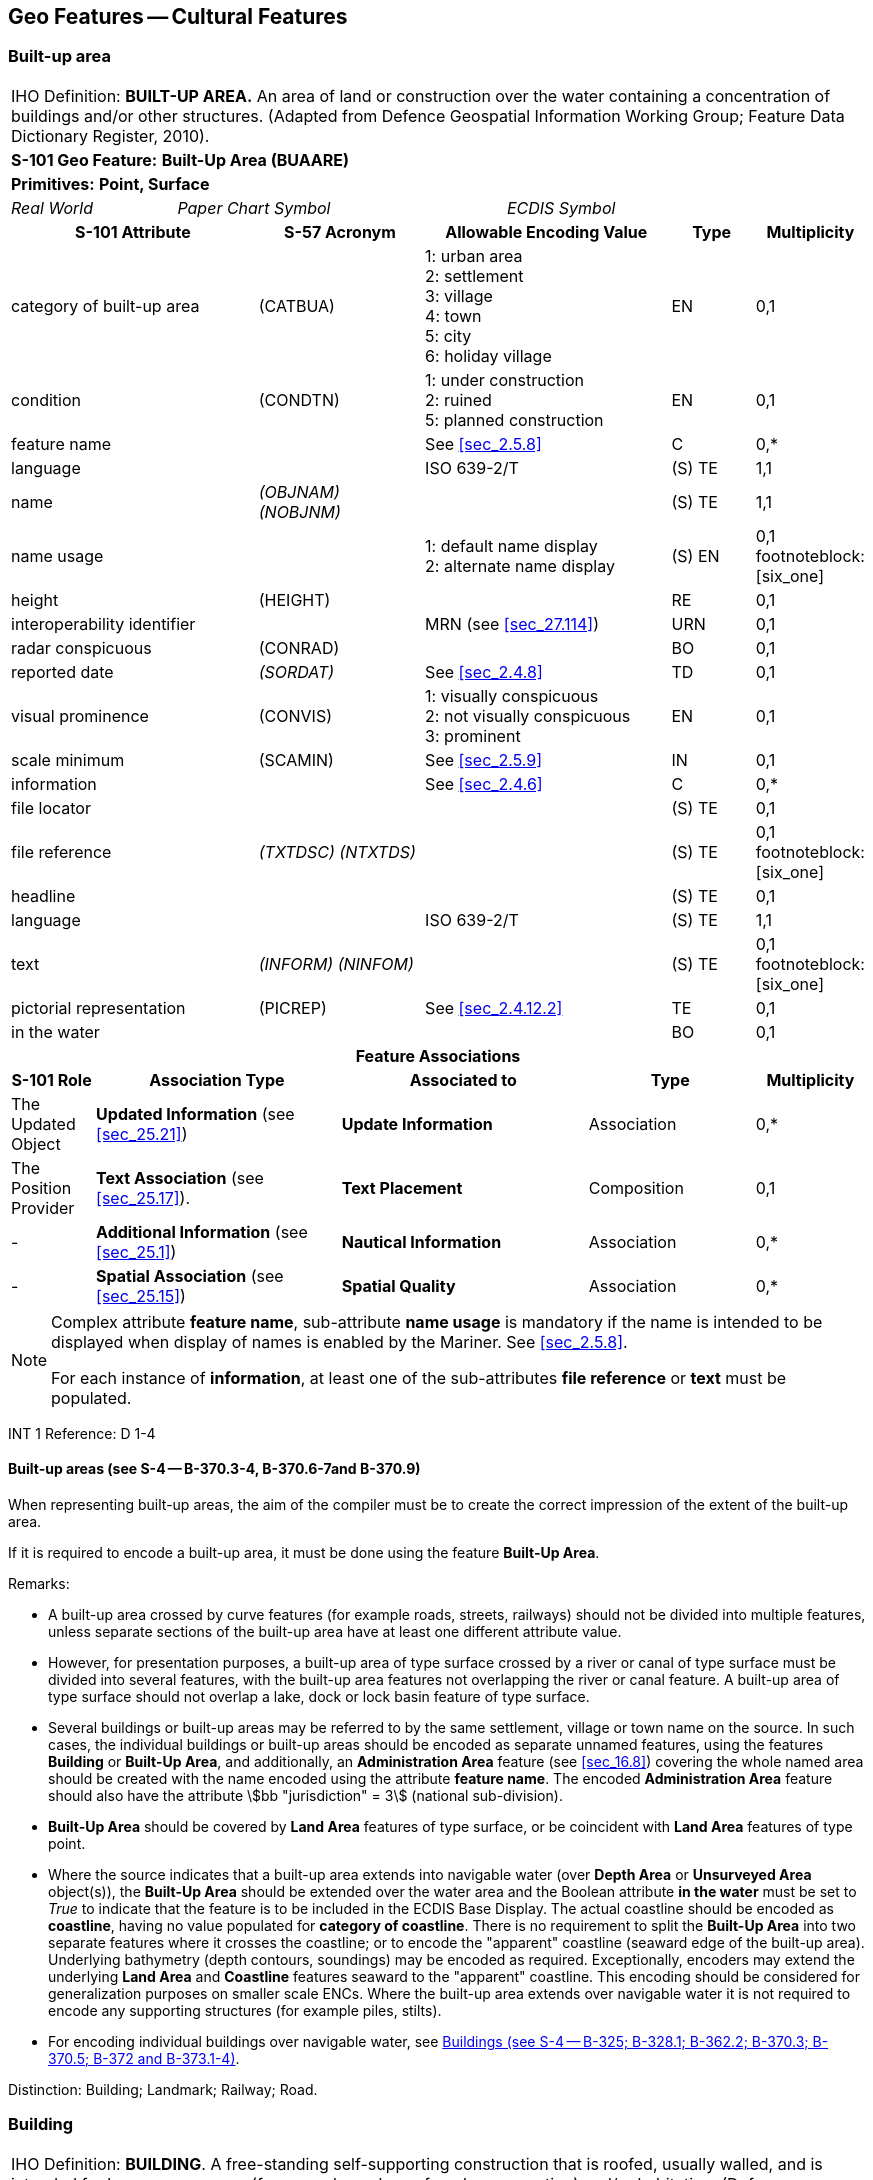 
[[sec_6]]
== Geo Features -- Cultural Features

[[sec_6.1]]
=== Built-up area

[cols="10", options="unnumbered"]
|===
10+| [underline]#IHO Definition:# *BUILT-UP AREA.* An area of land
or construction over the water containing a concentration of buildings
and/or other structures. (Adapted from Defence Geospatial Information
Working Group; Feature Data Dictionary Register, 2010).
10+| *[underline]#S-101 Geo Feature:#* *Built-Up Area (BUAARE)*
10+| *[underline]#Primitives:#* *Point, Surface*

2+| _Real World_ 4+| _Paper Chart Symbol_ 4+| _ECDIS Symbol_

3+h| S-101 Attribute 2+h| S-57 Acronym 3+h| Allowable Encoding Value h| Type h| Multiplicity
3+| category of built-up area 2+| (CATBUA) 3+|
1: urban area +
2: settlement +
3: village +
4: town +
5: city +
6: holiday village | EN | 0,1

3+| condition 2+| (CONDTN) 3+|
1: under construction +
2: ruined +
5: planned construction | EN | 0,1

3+| feature name 2+| 3+| See <<sec_2.5.8>> | C | 0,*

3+| language 2+| 3+| ISO 639-2/T | (S) TE | 1,1

3+| name 2+| _(OBJNAM) (NOBJNM)_ 3+| | (S) TE | 1,1

3+| name usage 2+| 3+|
1: default name display +
2: alternate name display  | (S) EN
| 0,1 footnoteblock:[six_one]

3+| height 2+| (HEIGHT) 3+| | RE | 0,1

3+| interoperability identifier 2+| 3+| MRN (see <<sec_27.114>>) | URN | 0,1

3+| radar conspicuous 2+| (CONRAD) 3+| | BO | 0,1

3+| reported date 2+| _(SORDAT)_ 3+| See <<sec_2.4.8>> | TD | 0,1

3+| visual prominence 2+| (CONVIS) 3+|
1: visually conspicuous +
2: not visually conspicuous +
3: prominent | EN | 0,1

3+| scale minimum 2+| (SCAMIN) 3+| See <<sec_2.5.9>> | IN | 0,1

3+| information 2+| 3+| See <<sec_2.4.6>> | C | 0,*

3+| file locator 2+| 3+| | (S) TE | 0,1

3+| file reference 2+| _(TXTDSC) (NTXTDS)_ 3+| | (S) TE | 0,1 footnoteblock:[six_one]

3+| headline 2+| 3+| | (S) TE | 0,1

3+| language 2+| 3+| ISO 639-2/T | (S) TE | 1,1

3+| text 2+| _(INFORM) (NINFOM)_ 3+| | (S) TE | 0,1 footnoteblock:[six_one]

3+| pictorial representation 2+| (PICREP) 3+| See <<sec_2.4.12.2>> | TE | 0,1

3+| in the water 2+| 3+| | BO | 0,1

10+h| Feature Associations
h| S-101 Role 3+h| Association Type 3+h| Associated to 2+h| Type h| Multiplicity
| The Updated Object    3+| *Updated Information* (see <<sec_25.21>>)   3+| *Update Information*   2+| Association | 0,*
| The Position Provider 3+| *Text Association* (see <<sec_25.17>>).     3+| *Text Placement*       2+| Composition | 0,1

| -                     3+| *Additional Information* (see <<sec_25.1>>) 3+| *Nautical Information* 2+| Association | 0,*
| -                     3+| *Spatial Association* (see <<sec_25.15>>)   3+| *Spatial Quality*      2+| Association | 0,*

|===

[[six_one]]
[NOTE]
--
Complex attribute *feature name*, sub-attribute *name usage* is mandatory
if the name is intended to be displayed when display of names is enabled
by the Mariner. See <<sec_2.5.8>>.

For each instance of *information*, at least one of the sub-attributes
*file reference* or *text* must be populated.
--

[underline]#INT 1 Reference:# D 1-4

[[sec_6.1.1]]
==== Built-up areas (see S-4 -- B-370.3-4, B-370.6-7and B-370.9)

When representing built-up areas, the aim of the compiler must be
to create the correct impression of the extent of the built-up area.

If it is required to encode a built-up area, it must be done using
the feature *Built-Up Area*.

[underline]#Remarks:#

* A built-up area crossed by curve features (for example roads, streets,
railways) should not be divided into multiple features, unless separate
sections of the built-up area have at least one different attribute
value.
* However, for presentation purposes, a built-up area of type surface
crossed by a river or canal of type surface must be divided into several
features, with the built-up area features not overlapping the river
or canal feature. A built-up area of type surface should not overlap
a lake, dock or lock basin feature of type surface.
* Several buildings or built-up areas may be referred to by the same
settlement, village or town name on the source. In such cases, the
individual buildings or built-up areas should be encoded as separate
unnamed features, using the features *Building* or *Built-Up Area*,
and additionally, an *Administration Area* feature (see <<sec_16.8>>)
covering the whole named area should be created with the name encoded
using the attribute *feature name*. The encoded *Administration Area*
feature should also have the attribute stem:[bb "jurisdiction" = 3]
(national sub-division).
* *Built-Up Area* should be covered by *Land Area* features of type
surface, or be coincident with *Land Area* features of type point.
* Where the source indicates that a built-up area extends into navigable
water (over *Depth Area* or *Unsurveyed Area* object(s)), the
*Built-Up Area* should be extended over the water area and the Boolean
attribute *in the water* must be set to _True_ to indicate that the
feature is to be included in the ECDIS Base Display. The actual coastline
should be encoded as *coastline*, having no value populated for
*category of coastline*. There is no requirement to split the
*Built-Up Area* into two separate features where it crosses the coastline;
or to encode the "apparent" coastline (seaward edge of the built-up
area). Underlying bathymetry (depth contours, soundings) may be encoded
as required. Exceptionally, encoders may extend the underlying
*Land Area* and *Coastline* features seaward to the "apparent" coastline.
This encoding should be considered for generalization purposes on
smaller scale ENCs. Where the built-up area extends over navigable
water it is not required to encode any supporting structures
(for example piles, stilts).
* For encoding individual buildings over navigable water, see <<sec_6.2.1>>.

[underline]#Distinction:# Building; Landmark; Railway; Road.

[[sec_6.2]]
=== Building

[cols="10", options="unnumbered"]
|===
10+| [underline]#IHO Definition:# *BUILDING*. A free-standing self-supporting
construction that is roofed, usually walled, and is intended for human
occupancy (for example: a place of work or recreation) and/or habitation.
(Defence Geospatial Information Working Group; Feature Data Dictionary
Register, 2010).
10+| *[underline]#S-101 Geo Feature:#* *Building (BUISGL)*
10+| *[underline]#Primitives:#* *Point, Surface*

2+| _Real World_ 4+| _Paper Chart Symbol_ 4+| _ECDIS Symbol_

3+h| S-101 Attribute 2+h| S-57 Acronym 3+h| Allowable Encoding Value h| Type h| Multiplicity
3+| building shape 2+| (BUISHP) 3+|
5: high-rise building +
6: pyramid +
7: cylindrical +
8: spherical +
9: cubic | EN | 0,1

3+| colour 2+| (COLOUR) 3+|
1: white +
2: black +
3: red +
4: green +
5: blue +
6: yellow +
7: grey +
8: brown +
9: amber +
10: violet +
11: orange +
12: magenta +
13: pink | EN | 0,* (ordered)
3+| colour pattern 2+| (COLPAT) 3+|
1: horizontal stripes +
2: vertical stripes +
3: diagonal stripes +
4: squared +
5: stripes (direction unknown) +
6: border stripe | EN | 0,1 footnoteblock:[six_two]
3+| condition 2+| (CONDTN) 3+|
1: under construction +
2: ruined +
5: planned construction | EN | 0,1

3+| elevation 2+| (ELEVAT) 3+| | RE | 0,1

3+| feature name 2+| 3+| See <<sec_2.5.8>> | C | 0,*

3+| language 2+| 3+| ISO 639-2/T | (S) TE | 1,1

3+| name 2+| _(OBJNAM) (NOBJNM)_ 3+| | (S) TE | 1,1

3+| name usage 2+| 3+|
1: default name display +
2: alternate name display  | (S) EN
| 0,1 footnoteblock:[six_two]

3+| function 2+| (FUNCTN) 3+|
2: harbour-masters office +
3: customs office +
4: health office +
5: hospital +
6: post office +
7: hotel +
8: railway station +
9: police station +
10: water-police station +
11: pilot office +
12: pilot lookout +
13: bank office +
14: headquarters for district control +
15: transit shed/warehouse +
16: factory +
17: power station +
18: administrative +
19: educational facility +
20: church +
21: chapel +
22: temple +
23: pagoda +
24: Shinto shrine +
25: Buddhist temple +
26: mosque +
27: marabout +
28: lookout +
29: communication +
30: television +
31: radio +
32: radar +
33: light support +
34: microwave +
35: cooling +
36: observation +
37: timeball +
38: clock +
39: control +
40: airship mooring +
41: stadium +
42: bus station +
44: sea rescue control +
45: observatory +
46: ore crusher +
47: boathouse +
48: pumping station | EN | 0,*
3+| height 2+| (HEIGHT) 3+| | RE | 0,1

3+| interoperability identifier 2+| 3+| MRN (see <<sec_27.114>>) | URN | 0,1

3+| multiplicity of features 2+| 3+| | C | 0,1

3+| multiplicity known 2+| 3+| | (S) BO | 1,1

3+| number of features 2+| 3+| | (S) IN | 0,1

3+| nature of construction 2+| (NATCON) 3+|
1: masonry +
2: concreted +
6: wooden +
7: metal +
8: glass reinforced plastic +
12: glass | EN | 0,*
3+| radar conspicuous 2+| (CONRAD) 3+| | BO | 0,1

3+| reported date 2+| _(SORDAT)_ 3+| See <<sec_2.4.8>> | TD | 0,1

3+| status 2+| (STATUS) 3+|
4: not in use +
7: temporary +
8: private +
12: illuminated +
13: historic +
14: public | EN | 0,*
3+| vertical length 2+| (VERLEN) 3+| | RE | 0,1

3+| visual prominence 2+| (CONVIS) 3+|
1: visually conspicuous +
2: not visually conspicuous +
3: prominent | EN | 0,1

3+| scale minimum 2+| (SCAMIN) 3+| See <<sec_2.5.9>> | IN | 0,1

3+| information 2+| 3+| See <<sec_2.4.6>> | C | 0,*

3+| file locator 2+| 3+| | (S) TE | 0,1

3+| file reference 2+| _(TXTDSC) (NTXTDS)_ 3+| | (S) TE | 0,1 footnoteblock:[six_two]

3+| headline 2+| 3+| | (S) TE | 0,1

3+| language 2+| 3+| ISO 639-2/T | (S) TE | 1,1

3+| text 2+| _(INFORM) (NINFOM)_ 3+| | (S) TE | 0,1 footnoteblock:[six_two]

3+| pictorial representation 2+| (PICREP) 3+| See <<sec_2.4.12.2>> | TE | 0,1

3+| in the water 2+| 3+| | BO | 0,1

10+h| Feature Associations
h| S-101 Role 3+h| Association Type 3+h| Associated to 2+h| Type h| Multiplicity
| The Structure 3+| *Structure/Equipment* (see <<sec_25.16>>) 3+| *Daymark*, *Distance Mark*, *Fog Signal*, *Helipad*, *Light Air Obstruction*, *Light All Around*, *Light Fog Detector*, *Light Sectored*, *Physical AIS Aid to Navigation*, *Radar Transponder Beacon*, *Retroreflector*, *Signal Station Traffic*, *Signal Station Warning* 2+| Composition | 0,1

| The Component 3+| *Aids to Navigation Association* (see <<sec_25.2>>) 3+| *Deep Water Route*, *Fairway System*, *Traffic Separation Scheme*, *Two-Way Route* 2+| Association | 0,*
| The Component 3+| *Range System Aggregation* (see <<sec_25.13>>) 3+| *Range System* 2+| Association | 0,*
| The Updated Object 3+| *Updated Information* (see <<sec_25.21>>) 3+| *Update Information* 2+| Association | 0,*
| The Position Provider 3+| *Text Association* (see <<sec_25.17>>). 3+| *Text Placement* 2+| Composition | 0,1

| - 3+| *Additional Information* (see <<sec_25.1>>) 3+| *Contact Details*, *Non-Standard Working Day*, *Service Hours*, *Nautical Information* 2+| Association | 0,*
| - 3+| *Spatial Association* (see <<sec_25.15>>) 3+| *Spatial Quality* 2+| Association | 0,*

|===

[[six_two]]
[NOTE]
--
The sub-attribute *colour pattern* is mandatory for buildings that
have more than one value populated for the sub-attribute *colour*.

Complex attribute *feature name*, sub-attribute *name usage* is mandatory
if the name is intended to be displayed when display of names is enabled
by the Mariner. See <<sec_2.5.8>>.

For each instance of *information*, at least one of the sub-attributes
*file reference* or *text* must be populated.
--

[underline]#INT 1 Reference:# D 5-6, 8, 13; E 10.1, 10.3, 11, 13-18;
F 51, 60-63

[[sec_6.2.1]]
==== Buildings (see S-4 -- B-325; B-328.1; B-362.2; B-370.3; B-370.5; B-372 and B-373.1-4)

Waterfront, landmark and some public buildings should be encoded precisely
and individually on the larger optimum display scale ENC data. When
representing buildings generally, forming urban and suburban areas,
villages, and other built-up areas, the aim of the compiler must be
to create the correct impression of the extent of the built-up area
and the density of the buildings.

Within built-up areas,only waterfront, landmark, and certain public
buildings of interest should be encoded individually.

Scattered buildings of no individual importance must be omitted when
more than about 1 mile (or 2 kilometres) inland. Nearer the shore
they may be generalised by encoding a few representative buildings,
sufficient to give the correct impression of building density.

Public buildings, with the possible exception of Post Offices and
Hospitals, are charted mainly as visual features or points of reference
ashore, not for their interest for particular functions. Except where
they could be useful landmarks for navigation, they should be encoded
only on largest optimum display scale ENC data.

Buildings constructed as places of worship often form significant
landmarks; their size and structure incorporating towers, spires,
cupolas, etc often render them conspicuous. These buildings when known
to be prominent or conspicuous should be encoded up to several miles
inland, with sufficient information to enable them to be easily identified.
When the optimum display scale for the ENC data permits, the building
should be encoded as a surface feature with attention being drawn
to any significant features (landmarks).

If it is required to encode a building (other than a landmark, tank,
silo or roofed structure erected or extending over navigable water),
it must be done using the feature *Building*.

[underline]#Remarks:#

* For landmarks, see <<sec_7.2>>; for silos, tanks and water towers,
see <<sec_7.3>>. For common encoding combinations, see <<sec_7.1>>.
For roofed structures such as boathouses erected or extending over
navigable water to provide protection for a vessel or its cargo, see
<<sec_8.7>>.
* The feature association *Structure/Equipment* (see <<sec_25.16>>)
must only be used with *Building* features if the main purpose of
the building is to act as an aid to navigation (for example a lighthouse).
* A ruined building should be encoded in the same way as the feature
in good condition, but with attribute stem:[bb "condition" = 2] (ruined).
* For an encoded *Building* feature located in navigable water, the
Boolean attribute *in the water* must be set to _True_ to indicate
that the feature is to be included in the ECDIS Base Display. Where
such structures are located in the water it is not required to encode
any supporting structures (for example piles, stilts).
* If it is required to encode vertical and/or horizontal clearances
and any other information relevant for allowing vessels to enter or
berth beneath/within the structure, this must be done by encoding
the structure using the feature *Structure Over Navigable Water* (see
<<sec_8.7>>).
* When a building is shown as a surface, indicating its true shape,
and it is required to encode a prominent feature such as a tower or
spire that is part of the structure, two features must be created
(see <<fig_6-1>> below):
** a *Building* feature of type surface for the main building,
** a *Landmark* feature of type point for the prominent feature.

[[fig_6-1]]
.Landmarks
image::figure-6-1.png[624,158]

* If available and considered important for route planning and/or
monitoring, the vertical uncertainty associated with encoded vertical
clearance values should also be encoded.

[[sec_6.2.2]]
==== Harbour offices (see S-4 -- B-325)

If it is required to encode a harbour office, it must be done using
a *Building* feature, with the attribute *function* taking at least
one of the values:_2_ - harbour-masters office_3_ - customs office_4_
- health office_11_ - pilot office

[[sec_6.2.3]]
==== Transit sheds and warehouses (see S-4 -- B-328.1)

If it is required to encode a transit shed or warehouse, it must be
done using a *Building* feature, with attributes stem:[bb "function"
= 15] (transit shed/warehouse), and if it is required, *feature name*
(*name*) = name or number of the shed.

[underline]#Distinction:# Built-Up Area; Coast Guard Station; Landmark;
Rescue Station; Silo/Tank; Structure Over Navigable Water.

[[sec_6.3]]
=== Airport/airfield

[cols="10", options="unnumbered"]
|===
10+| [underline]#IHO Definition:# *AIRPORT/AIRFIELD*.

A defined area on land (including any buildings, installations and
equipment) intended to be used either wholly or in part for the arrival,
departure and surface movement of aircraft. (Adapted from Defence
Geospatial Information Working Group; Feature Data Dictionary Register,
2010).
10+| *[underline]#S-101 Geo Feature:#* *Airport/Airfield (AIRARE)*
10+| *[underline]#Primitives:#* *Point, Surface*

2+| _Real World_ 4+| _Paper Chart Symbol_ 4+| _ECDIS Symbol_

3+h| S-101 Attribute 2+h| S-57 Acronym 3+h| Allowable Encoding Value h| Type h| Multiplicity
3+| category of airport/airfield 2+| (CATAIR) 3+|
1: military aeroplane airport +
2: civil aeroplane airport +
3: military heliport +
4: civil heliport +
5: glider airfield +
6: small planes airfield +
8: emergency airfield +
9: search and rescue airfield | EN | 0,*
3+| condition 2+| (CONDTN) 3+|
1: under construction +
2: ruined +
3: under reclamation +
5: planned construction | EN | 0,1

3+| feature name 2+| 3+| See <<sec_2.5.8>> | C | 0,*

3+| language 2+| 3+| ISO 639-2/T | (S) TE | 1,1

3+| name 2+| _(OBJNAM) (NOBJNM)_ 3+| | (S) TE | 1,1

3+| name usage 2+| 3+|
1: default name display +
2: alternate name display  | (S) EN
| 0,1 footnoteblock:[six_three]

3+| interoperability identifier 2+| 3+| MRN (see <<sec_27.114>>) | URN | 0,1

3+| reported date 2+| _(SORDAT)_ 3+| See <<sec_2.4.8>> | TD | 0,1

3+| status 2+| (STATUS) 3+|
1: permanent +
2: occasional +
4: not in use +
5: periodic/intermittent +
6: reserved +
7: temporary +
8: private +
12: illuminated +
14: public | EN | 0,*
3+| scale minimum 2+| (SCAMIN) 3+| See <<sec_2.5.9>> | IN | 0,1

3+| information 2+| 3+| See <<sec_2.4.6>> | C | 0,*

3+| file locator 2+| 3+| | (S) TE | 0,1

3+| file reference 2+| _(TXTDSC) (NTXTDS)_ 3+| | (S) TE | 0,1 footnoteblock:[six_three]

3+| headline 2+| 3+| | (S) TE | 0,1

3+| language 2+| 3+| ISO 639-2/T | (S) TE | 1,1

3+| text 2+| _(INFORM) (NINFOM)_ 3+| | (S) TE | 0,1 footnoteblock:[six_three]

3+| pictorial representation 2+| (PICREP) 3+| See <<sec_2.4.12.2>> | TE | 0,1

10+h| Feature Associations
h| S-101 Role 3+h| Association Type 3+h| Associated to 2+h| Type h| Multiplicity
| The Updated Object 3+| *Updated Information* (see <<sec_25.21>>) 3+| *Update Information* 2+| Association | 0,*
| The Position Provider 3+| *Text Association* (see <<sec_25.17>>). 3+| *Text Placement* 2+| Composition | 0,1

| - 3+| *Additional Information* (see <<sec_25.1>>) 3+| *Contact Details*, *Non-Standard Working Day*, *Service Hours*, *Nautical Information* 2+| Association | 0,*
| - 3+| *Spatial Association* (see <<sec_25.15>>) 3+| *Spatial Quality* 2+| Association | 0,*

|===

[[six_three]]
[NOTE]
--
Complex attribute *feature name*, sub-attribute *name usage* is mandatory
if the name is intended to be displayed when display of names is enabled
by the Mariner. See <<sec_2.5.8>>.

For each instance of *information*, at least one of the sub-attributes
*file reference* or *text* must be populated.
--

[underline]#INT 1 Reference:# D 17

[[sec_6.3.1]]
==== Airfields (see S-4 -- B-366)

Airfields (or airports) within a few miles of the coast must be charted
on larger and medium optimum display scale ENC data; they are significant
to coastal navigation because of the many visual and audible features
associated with them and the related air traffic.

For ENC data at larger optimum display scales, an airport should be
encoded using a combination of the following features: *Airport/Airfield*
(surface), *Runway* (surface or curve), *Building* (surface or point)
and *Landmark* (surface or point). At least one *Airport/Airfield*
or *Runway* must be in this set of features.

For ENC data at smaller optimum display scales, an airport should
be encoded as an *Airport/Airfield* of type point.

[underline]#Remarks:#

* If individual buildings are visually conspicuous, they must be encoded
as separate features.
* If it is required to encode the control tower, it must be done using
a *Landmark* feature, with attributes stem:[bb "function" = 39] (control)
and stem:[bb "category of landmark" = 17] (tower). If it is required
to encode other buildings, thismust be done using the feature *Building*.
* If it is required to encode a seaplane landing area, it must be
done using the feature *Seaplane Landing Area* (see <<sec_16.5>>).
* For navigational aids associated with air navigation, and air obstruction
lights, see clauses related to navigational aids.

[underline]#Distinction:# Helipad; Runway; Seaplane Landing Area.

[[sec_6.4]]
=== Runway

[cols="10", options="unnumbered"]
|===
10+| [underline]#IHO Definition:# *RUNWAY*. A defined area, on a land
aerodrome, prepared for the landing and take-off run of aircraft.
(Adapted from IHO Dictionary -- S-32).
10+| *[underline]#S-101 Geo Feature:#* *Runway (RUNWAY)*
10+| *[underline]#Primitives:#* *Curve, Surface*

2+| _Real World_ 4+| _Paper Chart Symbol_ 4+| _ECDIS Symbol_

3+h| S-101 Attribute 2+h| S-57 Acronym 3+h| Allowable Encoding Value h| Type h| Multiplicity
3+| condition 2+| (CONDTN) 3+|
1: under construction +
2: ruined +
3: under reclamation +
5: planned construction | EN | 0,1

3+| feature name 2+| 3+| See <<sec_2.5.8>> | C | 0,*

3+| language 2+| 3+| ISO 639-2/T | (S) TE | 1,1

3+| name 2+| _(OBJNAM) (NOBJNM)_ 3+| | (S) TE | 1,1

3+| name usage 2+| 3+|
1: default name display +
2: alternate name display | (S) EN | 0,1 footnoteblock:[six_four]

3+| interoperability identifier 2+| 3+| MRN (see <<sec_27.114>>) | URN | 0,1

3+| nature of construction 2+| (NATCON) 3+|
1: masonry +
2: concreted +
4: hard surfaced +
5: unsurfaced +
6: wooden +
7: metal | EN | 0,*
3+| periodic date range 2+| 3+| See <<sec_2.4.8>> | C | 0,*

3+| date end 2+| _(PEREND)_ 3+| | (S) TD | 1,1

3+| date start 2+| _(PERSTA)_ 3+| | (S) TD | 1,1

3+| reported date 2+| _(SORDAT)_ 3+| See <<sec_2.4.8>> | TD | 0,1

3+| status 2+| (STATUS) 3+|
1: permanent +
2: occasional +
4: not in use +
5: periodic/intermittent +
6: reserved +
7: temporary +
8: private +
12: illuminated +
14: public | EN | 0,*
3+| scale minimum 2+| (SCAMIN) 3+| See <<sec_2.5.9>> | IN | 0,1

3+| information 2+| 3+| See <<sec_2.4.6>> | C | 0,*

3+| file locator 2+| 3+| | (S) TE | 0,1

3+| file reference 2+| _(TXTDSC) (NTXTDS)_ 3+| | (S) TE | 0,1 footnoteblock:[six_four]

3+| headline 2+| 3+| | (S) TE | 0,1

3+| language 2+| 3+| ISO 639-2/T | (S) TE | 1,1

3+| text 2+| _(INFORM) (NINFOM)_ 3+| | (S) TE | 0,1 footnoteblock:[six_four]

10+h| Feature Associations
h| S-101 Role 3+h| Association Type 3+h| Associated to 2+h| Type h| Multiplicity
| The Updated Object 3+| *Updated Information* (see <<sec_25.21>>) 3+| *Update Information* 2+| Association | 0,*
| The Position Provider 3+| *Text Association* (see <<sec_25.17>>). 3+| *Text Placement* 2+| Composition | 0,1

| - 3+| *Additional Information* (see <<sec_25.1>>) 3+| *Contact Details*, *Non-Standard Working Day*, *Service Hours*, *Nautical Information* 2+| Association | 0,*
| - 3+| *Spatial Association* (see <<sec_25.15>>) 3+| *Spatial Quality* 2+| Association | 0,*

|===

[[six_four]]
[NOTE]
--
Complex attribute *feature name*, sub-attribute *name usage* is mandatory
if the name is intended to be displayed when display of names is enabled
by the Mariner. See <<sec_2.5.8>>.

For each instance of *information*, at least one of the sub-attributes
*file reference* or *text* must be populated.
--

[underline]#INT 1 Reference:# D 18

[[sec_6.4.1]]
==== Airfields (see S-4 -- B-366)

Airfields (or airports) within a few miles of the coast must be encoded
on large and medium optimum display scale ENC data; they are significant
to coastal navigation because of the many visual and audible features
associated with them and the related air traffic.

For larger optimum display scale ENC data, an airport should be encoded
using a combination of the following features: *Airport/Airfield*
(surface), *Runway* (surface or curve), *Building* (surface or point)
and *Landmark* (surface or point). At least one *Airport/Airfield*
or *Runway* must be in this set of features.

[underline]#Remarks:#

* Two or more crossing runways may be encoded as one surface.
* If it is required to encode a seaplane landing area, it must be
done using the feature *Seaplane Landing Area* (see <<sec_16.5>>).
* For navigational aids associated with air navigation, and air obstruction
lights, see clauses related to navigational aids.

[underline]#Distinction:# Airport/Airfield; Helipad; Seaplane Landing
Area.

[[sec_6.5]]
=== Helipad

[cols="10", options="unnumbered"]
|===
10+| [underline]#IHO Definition:# *HELIPAD*. A site on which helicopters
may land and take off. (IHO Dictionary -- S-32).
10+| *[underline]#S-101 Geo Feature:#* *Helipad* *_(RUNWAY)_*
10+| *[underline]#Primitives:#* *Point*

2+| _Real World_ 4+| _Paper Chart Symbol_ 4+| _ECDIS Symbol_

3+h| S-101 Attribute 2+h| S-57 Acronym 3+h| Allowable Encoding Value h| Type h| Multiplicity
3+| condition 2+| (CONDTN) 3+|
1: under construction +
2: ruined +
3: under reclamation +
5: planned construction | EN | 0,1

3+| feature name 2+| 3+| See <<sec_2.5.8>> | C | 0,*

3+| language 2+| 3+| ISO 639-2/T | (S) TE | 1,1

3+| name 2+| _(OBJNAM) (NOBJNM)_ 3+| | (S) TE | 1,1

3+| name usage 2+| 3+|
1: default name display +
2: alternate name display  | (S) EN
| 0,1 footnoteblock:[six_five]

3+| interoperability identifier 2+| 3+| MRN (see <<sec_27.114>>) | URN | 0,1

3+| nature of construction 2+| (NATCON) 3+|
1: masonry +
2: concreted +
4: hard surfaced +
5: unsurfaced +
6: wooden +
7: metal | EN | 0,*
3+| periodic date range 2+| 3+| See <<sec_2.4.8>> | C | 0,*

3+| date end 2+| _(PEREND)_ 3+| | (S) TD | 1,1

3+| date start 2+| _(PERSTA)_ 3+| | (S) TD | 1,1

3+| reported date 2+| _(SORDAT)_ 3+| See <<sec_2.4.8>> | TD | 0,1

3+| status 2+| (STATUS) 3+|
1: permanent +
2: occasional +
4: not in use +
5: periodic/intermittent +
6: reserved +
7: temporary +
8: private +
12: illuminated +
14: public | EN | 0,*
3+| scale minimum 2+| (SCAMIN) 3+| See <<sec_2.5.9>> | IN | 0,1

3+| information 2+| 3+| See <<sec_2.4.6>> | C | 0,*

3+| file locator 2+| 3+| | (S) TE | 0,1

3+| file reference 2+| _(TXTDSC) (NTXTDS)_ 3+| | (S) TE | 0,1 footnoteblock:[six_five]

3+| headline 2+| 3+| | (S) TE | 0,1

3+| language 2+| 3+| ISO 639-2/T | (S) TE | 1,1

3+| text 2+| _(INFORM) (NINFOM)_ 3+| | (S) TE | 0,1 footnoteblock:[six_five]

10+h| Feature Associations
h| S-101 Role 3+h| Association Type 3+h| Associated to 2+h| Type h| Multiplicity
| The Equipment 3+| *Structure/Equipment* (see <<sec_25.16>>) 3+| *Building*, *Landmark*, *Offshore Platform* 2+| Association | 0,*
| The Updated Object 3+| *Updated Information* (see <<sec_25.21>>) 3+| *Update Information* 2+| Association | 0,*
| The Position Provider 3+| *Text Association* (see <<sec_25.17>>). 3+| *Text Placement* 2+| Composition | 0,1

| - 3+| *Additional Information* (see <<sec_25.1>>) 3+| *Contact Details*, *Non-Standard Working Day*, *Service Hours*, *Nautical Information* 2+| Association | 0,*
| - 3+| *Spatial Association* (see <<sec_25.15>>) 3+| *Spatial Quality* 2+| Association | 0,*

|===

[[six_five]]
[NOTE]
--
Complex attribute *feature name*, sub-attribute *name usage* is mandatory
if the name is intended to be displayed when display of names is enabled
by the Mariner. See <<sec_2.5.8>>.

For each instance of *information*, at least one of the sub-attributes
*file reference* or *text* must be populated.
--

[underline]#INT 1 Reference:# D 17

[[sec_6.5.1]]
==== Helipads (see S-4 -- B-366.3)

If it is required to encode a helipad, it must be done using the feature
*Helipad*.

[underline]#Remarks:#

* Heliports must be encoded, where required, using the feature *Airport/Airfield* (see <<sec_6.3>>). Where a heliport has been encoded, there is no requirement to indicate the individual helipads using *Helipad*.
* If it is required to encode an area where helicopters may set down
on water, it must be done using the feature *Seaplane Landing Area*
(see <<sec_16.5>>).
* Where a *Helipad* feature has been encoded as part of an offshore
platform, it must be associated to the *Offshore Platform* feature
(see <<sec_14.1>>) using the association *Structure/Equipment* (see
<<sec_25.16>>).
* For navigational aids associated with air navigation, and air obstruction
lights, see clauses related to navigational aids.

[underline]#Distinction:# Airport/Airfield; Runway; Seaplane Landing
Area.

[[sec_6.6]]
=== Bridge

[cols="10", options="unnumbered"]
|===
10+| [underline]#IHO Definition:# *BRIDGE*. A structure erected over
a depression or an obstacle such as a body of water, railroad, etc.,
to provide a roadway for vehicles or pedestrians. (IHO Dictionary
-- S-32).
10+| *[underline]#S-101 Geo Feature:#* *Bridge (BRIDGE)*
10+| *[underline]#Primitives:#* *Curve, Surface, None*

2+| _Real World_ 4+| _Paper Chart Symbol_ 4+| _ECDIS Symbol_

3+h| S-101 Attribute 2+h| S-57 Acronym 3+h| Allowable Encoding Value h| Type h| Multiplicity
3+| bridge construction 2+| _(CATBRG)_ 3+|
1: arch +
2: viaduct +
3: pontoon bridge +
4: suspension bridge +
5: transporter bridge | EN | 0,1

3+| bridge function 2+| _(CATBRG)_ 3+|
1: vehicular +
2: rail +
3: pedestrian +
4: aqueduct | EN | 0,*
3+| category of opening bridge 2+| (CATBRG) 3+|
3: swing bridge +
4: lifting bridge +
5: bascule bridge +
7: drawbridge | EN | 0,1 footnoteblock:[six_six]
3+| colour 2+| (COLOUR) 3+|
1: white +
2: black +
3: red +
4: green +
5: blue +
6: yellow +
7: grey +
8: brown +
9: amber +
10: violet +
11: orange +
12: magenta +
13: pink | EN | 0,* (ordered)
3+| colour pattern 2+| (COLPAT) 3+|
1: horizontal stripes +
2: vertical stripes +
3: diagonal stripes +
4: squared +
5: stripes (direction unknown) +
6: border stripe | EN | 0,1 footnoteblock:[six_six]

3+| condition 2+| (CONDTN) 3+|
1: under construction +
2: ruined +
5: planned construction | EN | 0,1

3+| feature name 2+| 3+| See <<sec_2.5.8>> | C | 0,*

3+| language 2+| 3+| ISO 639-2/T | (S) TE | 1,1

3+| name 2+| _(OBJNAM) (NOBJNM)_ 3+| | (S) TE | 1,1

3+| name usage 2+| 3+|
1: default name display +
2: alternate name display  | (S) EN
| 0,1 footnoteblock:[six_six]

3+| fixed date range 2+| 3+| See <<sec_2.4.8>> | C | 0,1

3+| date end 2+| (DATEND) 3+| | (S) TD | 0,1 footnoteblock:[six_six]

3+| date start 2+| (DATSTA) 3+| | (S) TD | 0,1 footnoteblock:[six_six]

3+| height 2+| (HEIGHT) 3+| | RE | 0,1

3+| interoperability identifier 2+| 3+| MRN (see <<sec_27.114>>) | URN | 0,1

3+| nature of construction 2+| (NATCON) 3+|
1: masonry +
2: concreted +
6: wooden +
7: metal +
11: latticed | EN | 0,*
3+| opening bridge 2+| _(CATBRG)_ 3+| | BO | 0,1 footnoteblock:[six_six]

3+| radar conspicuous 2+| (CONRAD) 3+| | BO | 0,1

3+| reported date 2+| _(SORDAT)_ 3+| See <<sec_2.4.8>> | TD | 0,1

3+| status 2+| (STATUS) 3+|
1: permanent +
2: occasional +
4: not in use +
5: periodic/intermittent +
7: temporary +
12: illuminated | EN | 0,*
3+| visual prominence 2+| (CONVIS) 3+|
1: visually conspicuous +
2: not visually conspicuous +
3: prominent | EN | 0,1

3+| scale minimum 2+| (SCAMIN) 3+| See <<sec_2.5.9>> | IN | 0,1

3+| information 2+| 3+| See <<sec_2.4.6>> | C | 0,*

3+| file locator 2+| 3+| | (S) TE | 0,1

3+| file reference 2+| _(TXTDSC) (NTXTDS)_ 3+| | (S) TE | 0,1 footnoteblock:[six_six]

3+| headline 2+| 3+| | (S) TE | 0,1

3+| language 2+| 3+| ISO 639-2/T | (S) TE | 1,1

3+| text 2+| _(INFORM) (NINFOM)_ 3+| | (S) TE | 0,1 footnoteblock:[six_six]

3+| pictorial representation 2+| (PICREP) 3+| See <<sec_2.4.12.2>> | TE | 0,1

10+h| Feature Associations
h| S-101 Role 3+h| Association Type 3+h| Associated to 2+h| Type h| Multiplicity
| The Collection 3+| *Bridge Aggregation* (see <<sec_25.4>>) 3+| *Span Fixed*, *Span Opening*, *Pontoon*, *Pylon/Bridge Support* 2+| Aggregation | 0,1

| The Structure 3+| *Structure/Equipment* (see <<sec_25.16>>) 3+| *Daymark*, *Distance Mark*, *Fog Signal*, *Light Air Obstruction*, *Light All Around*, *Light Fog Detector*, *Light Sectored*, *Physical AIS Aid to Navigation*, *Radar Transponder Beacon*, *Retroreflector*, *Signal Station Traffic*, *Signal Station Warning* 2+| Composition | 0,1

| The Component 3+| *Aids to Navigation Association* (see <<sec_25.2>>) 3+| *Fairway System*, *Traffic Separation Scheme*, *Two-Way Route* 2+| Association | 0,*
| The Updated Object 3+| *Updated Information* (see <<sec_25.21>>) 3+| *Update Information* 2+| Association | 0,*
| The Position Provider 3+| *Text Association* (see <<sec_25.17>>). 3+| *Text Placement* 2+| Composition | 0,1

| - 3+| *Additional Information* (see <<sec_25.1>>) 3+| *Contact Details*, *Non-Standard Working Day*, *Service Hours*, *Nautical Information* 2+| Association | 0,*
| - 3+| *Spatial Association* (see <<sec_25.15>>) 3+| *Spatial Quality* 2+| Association | 0,*
|===

[[six_six]]
[NOTE]
--
For bridges encoded over navigable water, the attribute *opening bridge*
is mandatory.

The attribute *category of opening bridge* is mandatory if
*opening bridge* = _True_.

The sub-attribute *colour pattern* is mandatory for bridges that have
more than one value populated for the sub-attribute *colour*.

Complex attribute *feature name*, sub-attribute *name usage* is mandatory
if the name is intended to be displayed when display of names is enabled
by the Mariner. See <<sec_2.5.8>>.

For each instance of *fixed date range*, at least one of the sub-attributes
*date end* or *date start* must be populated.

For each instance of *information*, at least one of the sub-attributes
*file reference* or *text* must be populated.
--

[underline]#INT 1 Reference:# D 20-24

[[sec_6.6.1]]
==== Bridges (see S4 -- B-381)

If it is required to encode a bridge, it should be done using the
feature *Bridge*. Bridges may be encoded over water that is navigable
or non-navigable at the optimum display scale of the ENC data. Where
the bridge is encoded over navigable water, associated features such
as spans, pylons and pontoons of the bridge must be associated with
the *Bridge* feature using the association *Bridge Aggregation*
(see <<sec_25.4>>) (that is, the *Bridge* feature has geometry of
type curve or surface, or has no geometry). Where the bridge is encoded
over non-navigable water, then it must be encoded, where required,
using a *Bridge* feature having no component features (that is, the
*Bridge* feature has geometry of type curve or surface); or as a *Landmark*
feature (see <<sec_7.2>>) if the bridge has geometry of type point.

The value of the vertical clearance between (high) water level and
any fixed overhead obstruction must always be given, where known,
on the largest optimum display scale ENC data intended for navigation
under the bridge, and for detailed passage planning. The datum above
which clearances are given must be a high water level, preferably
Highest Astronomical Tide (HAT), where the tide is appreciable. For
bridges over navigable water, the value for the vertical clearance(s)
must be encoded using the features *Span Fixed* or *Span Opening*
(see <<sec_6.7;and!sec_6.8>>), with the clearance(s) populated using
the complex attributes *vertical clearance fixed*,
*vertical clearance closed* and/or *vertical clearance open*, and
sub-attributes populated relevant to the span. In areas where the
tidal range is not appreciable the datum above which clearances are
given should be Mean Sea Level (MSL).

[underline]#Remarks:#

* If it is required to encode the name of a bridge over navigable
water, the *Bridge* should be encoded using geometry of type curve
or surface, associated with all relevant components of the bridge
using the association *Bridge Aggregation*. The extent of the geometry
of the *Bridge* should utilise the geometry of all the components
of the bridge so as to cover its full extent.
* If it is required to encode the extent of an unnamed bridge over
navigable water, this may be done using a *Bridge* feature having
no geometry, associated with all relevant components of the bridge
using the association *Bridge Aggregation*.
* Water under a bridge must be encoded using the features *Depth Area*,
*Dredged Area* or *Unsurveyed Area* (and appropriate *Depth Contour*
and *Sounding* features) if the waterway is navigable at the optimum
display scale for the ENC data, or using the feature *Land Area* if
the waterway is not navigable at the optimum display scale for the
ENC data.
* When there is a fixed vertical clearance, closed vertical clearance,
or open vertical clearance given for a bridge, it should be applied
only to the portion of the bridge to which the clearance refers, using
the features *Span Fixed* or *Span Opening* (see <<sec_6.7;and!sec_6.8>>).
All encoded bridge spans must be associated with the *Bridge* feature
using the association *Bridge Aggregation* (see <<sec_25.4>>). See
examples in the Figures below. If there are no vertical clearances
given for a bridge and it is over water that is navigable at the optimum
display scale of the ENC data, a single *Span Fixed* or *Span Opening*
feature must be encoded covering the area of the bridge, having mandatory
vertical clearance attributes populated with an empty (null) value.
* The attribute *height* is used, where required, to encode the height
of the highest point on the bridge structure (see <<sec_2.5.7>>).
* If it is required to encode a bridge for which part or the entire
span is moved aside or backwards, it must be done using a *Bridge*
feature, with attributes *opening bridge* = _True_ and
stem:[bb "category of opening bridge" = 7] (drawbridge).
* If it is required to encode a pontoon bridge where a pontoon section
may be temporarily removed or rotated so as to allow passage of vessels,
this must be done using a *Bridge* feature, with attributes
stem:[bb "bridge construction" = 3] (pontoon bridge),
stem:[bb "opening bridge" = "True"] and
stem:[bb "category of opening bridge" = 3] (swing bridge).
* If it is required to encode a distance mark that is included on
or associated with a bridge, this must be done using the feature
*Distance Mark* (see <<sec_8.10>>).
* In navigable water, bridge supports must be encoded, where possible,
using a *Pylon/Bridge Support* feature (see <<sec_6.12>>), with attribute
stem:[bb "category of pylon" = 4] (bridge/pylon tower) or _5_
(bridge pier); or if the bridge is a pontoon bridge as *Pontoon* features
(see <<sec_8.19>>).
* It is not mandatory to encode roads or railways on bridges.

[[sec_6.6.2]]
==== Examples of Encoding Common Bridge Types

[[fig_6-2]]
.Bascule bridge -- Example
image::figure-6-2.png[626,485]

[[fig_6-3]]
.Pontoon bridge (opening) -- Example
image::figure-6-3.png[633,345]

[[fig_6-4]]
.Pontoon bridge (fixed) -- Example
image::figure-6-4.png[633,538]

[[fig_6-5]]
.Swing bridge -- Example
image::figure-6-5.png[30,96]

[[fig_6-6]]
.Lifting bridge -- Example
image::figure-6-6.png[240,84]

[underline]#Distinction:#  Pipeline Overhead; Pontoon; Pylon/Bridge
Support; Span Fixed; Span Opening.

[[sec_6.7]]
=== Span fixed

[cols="10", options="unnumbered"]
|===
10+| [underline]#IHO Definition:# *SPAN FIXED*. A fixed component
of the deck of a bridge spanning successive bridge piers.
(Adapted from Defence Geospatial Information Working Group; Feature
Data Dictionary Register, 2013).
10+| *[underline]#S-101 Geo Feature:#* *Span Fixed* *_(BRIDGE)_*
10+| *[underline]#Primitives:#* *Curve, Surface*

2+| _Real World_ 4+| _Paper Chart Symbol_ 4+| _ECDIS Symbol_

3+h| S-101 Attribute 2+h| S-57 Acronym 3+h| Allowable Encoding Value h| Type h| Multiplicity
3+| fixed date range 2+| 3+| See <<sec_2.4.8>> | C | 0,1

3+| date end 2+| (DATEND) 3+| | (S) TD | 0,1 footnoteblock:[six_seven]

3+| date start 2+| (DATSTA) 3+| | (S) TD | 0,1 footnoteblock:[six_seven]

3+| horizontal clearance fixed 2+| 3+| | C | 0,1

3+| horizontal clearance value 2+| (HORCLR) 3+| | (S) RE | 1,1

3+| horizontal distance uncertainty 2+| (HORACC) 3+| | (S) RE | 0,1

3+| interoperability identifier 2+| 3+| MRN (see <<sec_27.114>>) | URN | 0,1

3+| vertical clearance fixed 2+| 3+| | C | 1,1

3+| vertical clearance value 2+| (VERCLR) 3+| | (S) RE | 1,1

3+| vertical uncertainty 2+| _(VERACC)_ 3+| | (S) C | 0,1

3+| uncertainty fixed 2+| 3+| | (S) RE | 1,1

3+| uncertainty variable factor 2+| 3+| | (S) RE | 0,1

3+| vertical datum 2+| (VERDAT) 3+|
3: mean sea level +
13: low water +
16: mean high water +
17: mean high water springs +
18: high water +
19: approximate mean sea level +
20: high water springs +
21: mean higher high water +
24: local datum +
25: international great lakes datum  1985 +
26: mean water level +
28: higher high water large tide +
29: nearly highest high water +
30: highest astronomical tide +
44: baltic sea chart datum 2000 | EN | 0,1

3+| scale minimum 2+| (SCAMIN) 3+| See <<sec_2.5.9>> | IN | 0,1

3+| information 2+| 3+| See <<sec_2.4.6>> | C | 0,*

3+| file locator 2+| 3+| | (S) TE | 0,1

3+| file reference 2+| _(TXTDSC) (NTXTDS)_ 3+| | (S) TE | 0,1 footnoteblock:[six_seven]

3+| headline 2+| 3+| | (S) TE | 0,1

3+| language 2+| 3+| ISO 639-2/T | (S) TE | 1,1

3+| text 2+| _(INFORM) (NINFOM)_ 3+| | (S) TE | 0,1 footnoteblock:[six_seven]

3+| pictorial representation 2+| (PICREP) 3+| See <<sec_2.4.12.2>> | TE | 0,1

10+h| Feature Associations
h| S-101 Role 3+h| Association Type 3+h| Associated to 2+h| Type h| Multiplicity
| The Component 3+| *Bridge Aggregation* (see <<sec_25.4>>) 3+| *Bridge* 2+| Association | 0,*
| The Structure 3+| *Structure/Equipment* (see <<sec_25.16>>) 3+| *Daymark*, *Distance Mark*, *Fog Signal*, *Light Air Obstruction*, *Light All Around*, *Light Fog Detector*, *Light Sectored*, *Physical AIS Aid to Navigation*, *Radar Transponder Beacon*, *Retroreflector*, *Signal Station Traffic*, *Signal Station Warning* 2+| Composition | 0,1

| The Component 3+| *Aids to Navigation Association* (see <<sec_25.2>>) 3+| *Fairway System*, *Traffic Separation Scheme*, *Two-Way Route* 2+| Association | 0,*
| The Updated Object 3+| *Updated Information* (see <<sec_25.21>>) 3+| *Update Information* 2+| Association | 0,*
| The Position Provider 3+| *Text Association* (see <<sec_25.17>>). 3+| *Text Placement* 2+| Composition | 0,1

| - 3+| *Additional Information* (see <<sec_25.1>>) 3+| *Contact Details*, *Non-Standard Working Day*, *Service Hours*, *Nautical Information* 2+| Association | 0,*
| - 3+| *Spatial Association* (see <<sec_25.15>>) 3+| *Spatial Quality* 2+| Association | 0,*

|===

[[six_seven]]
[NOTE]
--
For each instance of *fixed date range*, at least one of the sub-attributes
*date end* or *date start* must be populated.

For each instance of *information*, at least one of the sub-attributes
*file reference* or *text* must be populated.
--

[underline]#INT 1 Reference:#

[[sec_6.7.1]]
==== Span fixed

If it is required to encode the clearance characteristics (vertical
or horizontal) for any fixed part of a bridge between piers or supports,
it must be done using the feature *Span Fixed*, which must be associated
with the feature *Bridge* (see <<sec_6.6>>) using the association
*Bridge Aggregation* (see <<sec_25.4>>). See <<sec_6.6>>for examples
of *Span Fixed* features aggregated to *Bridge*.

The value of the vertical clearance between (high) water level and
any fixed overhead obstruction must always be given, where known,
on the largest optimum display scale ENC data intended for navigation
under the overhead obstruction, and for detailed passage planning.
The datum above which clearances are given must be a high water level,
preferably Highest Astronomical Tide (HAT), where the tide is appreciable.
Clearances must be populated using the complex attribute
*vertical clearance fixed* and sub-attributes populated relevant to
the feature, rounded down to the nearest whole metre (unless under
10m, when metres and decimetres may be quoted). In areas where the
tidal range is not appreciable the datum above which clearances are
given should be Mean Sea Level (MSL).

[underline]#Remarks:#

* *Span Fixed* features should only be encoded if the span is entirely
or partly over navigable water at the optimum display scale for the
ENC data.
* Where the optimum display scale of the ENC data is such that individual
spans on a fixed bridge over navigable water cannot be indicated,
the entire bridge should be covered by a single *Span Fixed* feature,
having attributes populated according to the most navigationally important
span.
* Value _13_ (low water) for attribute *vertical datum* is only applicable
to enclosed (inland) waterways; and must not be used to indicate the
reference datum for vertical clearances in tidal waters.
* Where encoded, an associated instance of the cartographic feature
*Text Placement* (see <<sec_23.1>>) relates to the positioning of
the vertical and/or horizontal clearances for the span, where encoded.

* If available and considered important for route planning and/or
monitoring, the vertical uncertainty associated with encoded vertical
clearance values should also be encoded.

[underline]#Distinction:# Bridge; Cable Overhead; Conveyor; Pipeline
Overhead; Span Opening.

[[sec_6.8]]
=== Span opening

[cols="10", options="unnumbered"]
|===
10+| [underline]#IHO Definition:# *SPAN OPENING*. An opening component
of the deck of a bridge spanning successive bridge piers. (Adapted
from Defence Geospatial Information Working Group; Feature Data Dictionary
Register, 2013).
10+| *[underline]#S-101 Geo Feature:#* *Span Opening* *_(BRIDGE)_*
10+| *[underline]#Primitives:#* *Curve, Surface*

2+| _Real World_ 4+| _Paper Chart Symbol_ 4+| _ECDIS Symbol_

3+h| S-101 Attribute 2+h| S-57 Acronym 3+h| Allowable Encoding Value h| Type h| Multiplicity
3+| fixed date range 2+| 3+| See <<sec_2.4.8>> | C | 0,1

3+| date end 2+| (DATEND) 3+| | (S) TD | 0,1 footnoteblock:[six_eight]

3+| date start 2+| (DATSTA) 3+| | (S) TD | 0,1 footnoteblock:[six_eight]

3+| horizontal clearance fixed 2+| 3+| | C | 0,1

3+| horizontal clearance value 2+| (HORCLR) 3+| | (S) RE | 1,1

3+| horizontal distance uncertainty 2+| (HORACC) 3+| | (S) RE | 0,1

3+| interoperability identifier 2+| 3+| MRN (see <<sec_27.114>>) | URN | 0,1

3+| vertical clearance closed 2+| 3+| | C | 1,1

3+| vertical clearance value 2+| _(VERCCL)_ 3+| | (S) RE | 1,1

3+| vertical uncertainty 2+| _(VERACC)_ 3+| | (S) C | 0,1

3+| uncertainty fixed 2+| 3+| | (S) RE | 1,1

3+| uncertainty variable factor 2+| 3+| | (S) RE | 0,1

3+| vertical clearance open 2+| 3+| | C | 1,1

3+| vertical clearance unlimited 2+| 3+| | (S) BO | 1,1

3+| vertical clearance value 2+| _(VERCOP)_ 3+| | (S) RE | 0,1 footnoteblock:[six_eight]

3+| vertical uncertainty 2+| _(VERACC)_ 3+| | (S) C | 0,1

3+| uncertainty fixed 2+| 3+| | (S) RE | 1,1

3+| uncertainty variable factor 2+| 3+| | (S) RE | 0,1

3+| vertical datum 2+| (VERDAT) 3+|
3: mean sea level +
13: low water +
16: mean high water +
17: mean high water springs +
18: high water +
19: approximate mean sea level +
20: high water springs +
21: mean higher high water +
24: local datum +
25: international great lakes datum  1985 +
26: mean water level +
28: higher high water large tide +
29: nearly highest high water +
30: highest astronomical tide +
44: baltic sea chart datum 2000 | EN | 0,1

3+| scale minimum 2+| (SCAMIN) 3+| See <<sec_2.5.9>> | IN | 0,1

3+| information 2+| 3+| See <<sec_2.4.6>> | C | 0,*

3+| file locator 2+| 3+| | (S) TE | 0,1

3+| file reference 2+| _(TXTDSC) (NTXTDS)_ 3+| | (S) TE | 0,1 footnoteblock:[six_eight]

3+| headline 2+| 3+| | (S) TE | 0,1

3+| language 2+| 3+| ISO 639-2/T | (S) TE | 1,1

3+| text 2+| _(INFORM) (NINFOM)_ 3+| | (S) TE | 0,1 footnoteblock:[six_eight]

3+| pictorial representation 2+| (PICREP) 3+| See <<sec_2.4.12.2>> | TE | 0,1

10+h| Feature Associations
h| S-101 Role 3+h| Association Type 3+h| Associated to 2+h| Type h| Multiplicity
| The Component 3+| *Bridge Aggregation* (see <<sec_25.4>>) 3+| *Bridge* 2+| Association | 0,*
| The Structure 3+| *Structure/Equipment* (see <<sec_25.16>>) 3+| *Daymark*, *Distance Mark*, *Fog Signal*, *Light Air Obstruction*, *Light All Around*, *Light Fog Detector*, *Light Sectored*, *Physical AIS Aid to Navigation*, *Radar Transponder Beacon*, *Retroreflector*, *Signal Station Traffic*, *Signal Station Warning* 2+| Composition | 0,1

| The Component 3+| *Aids to Navigation Association* (see <<sec_25.2>>) 3+| *Fairway System*, *Traffic Separation Scheme*, *Two-Way Route* 2+| Association | 0,*
| The Updated Object 3+| *Updated Information* (see <<sec_25.21>>) 3+| *Update Information* 2+| Association | 0,*
| The Position Provider 3+| *Text Association* (see <<sec_25.17>>). 3+| *Text Placement* 2+| Composition | 0,1

| - 3+| *Additional Information* (see <<sec_25.1>>) 3+| *Contact Details*, *Non-Standard Working Day*, *Service Hours*, *Nautical Information* 2+| Association | 0,*
| - 3+| *Spatial Association* (see <<sec_25.15>>) 3+| *Spatial Quality* 2+| Association | 0,*

|===

[[six_eight]]
[NOTE]
--
For each instance of *fixed date range*, at least one of the sub-attributes
*date end* or *date start* must be populated.

The sub-attribute *vertical clearance value* for the complex attribute
*vertical clearance open* is mandatory if the sub-attribute
*vertical clearance unlimited* is set to _False_.

For each instance of *information*, at least one of the sub-attributes
*file reference* or *text* must be populated.
--

[underline]#INT 1 Reference:#

[[sec_6.8.1]]
==== Span opening

If it is required to encode the clearance characteristics (vertical
or horizontal) for an opening part of a bridge between piers or supports,
it must be done using the feature *Span Opening*, which must be associated
with the feature *Bridge* (see <<sec_6.6>>) using the association
*Bridge Aggregation* (see <<sec_25.4>>). See <<sec_6.6>>for examples
of *Span Opening* features used in conjunction with *Bridge* features.

The value of the vertical clearance between (high) water level and
any opening overhead obstruction must always be given, where known,
on the largest optimum display scale ENC data intended for navigation
under the overhead obstruction, and for detailed passage planning.
The datum above which clearances are given must be a high water level,
preferably Highest Astronomical Tide (HAT), where the tide is appreciable.
Clearances must be populated using the complex attributes
*vertical clearance closed* and *vertical clearance open* for the
span and sub-attributes populated relevant to the feature, rounded
down to the nearest whole metre (unless under 10m, when metres and
decimetres may be quoted). In areas where the tidal range is not appreciable
the datum above which clearances are given should be Mean Sea Level
(MSL).

[underline]#Remarks:#

* *Span Opening* features should only be encoded if the span is entirely
or partly over navigable water at the optimum display scale for the
ENC data.
* Where the optimum display scale of the ENC data is such that individual
spans over navigable water cannot be indicated, the entire bridge
should be covered by a single *Span Opening* feature, having attributes
populated according to the opening span.

* The complex attributes *vertical clearance closed* and
*vertical clearance open* must be encoded for both the opening
(vertical open) and closed (vertical closed) clearance values.
Where the open vertical clearance is unlimited, the Boolean sub-attribute
*vertical clearance unlimited* must be set to _True_.
* Where it is required to encode time schedule information relating
to the opening and closing times for the span, including any scheduled
closure times or amended schedules for festivals or national holidays,
this should be done using an associated instance of the information
types *Service Hours* (see <<sec_24.2>>) and/or
*Non-Standard Working Day* (see <<sec_24.3>>).
* Value _13_ (low water) for attribute *vertical datum* is only applicable
to enclosed (inland) waterways; and must not be used to indicate the
reference datum for vertical clearances in tidal waters.
* Where encoded, an associated instance of the cartographic feature
*Text Placement* (see <<sec_23.1>>) relates to the positioning of
the vertical and/or horizontal clearances for the span, where encoded.

* If available and considered important for route planning and/or
monitoring, the vertical uncertainty associated with encoded vertical
clearance values should also be encoded.

[underline]#Distinction:# Bridge; Cable Overhead; Conveyor; Pipeline
Overhead; Span Fixed.

[[sec_6.9]]
=== Conveyor

[cols="10", options="unnumbered"]
|===
10+| [underline]#IHO Definition:# *CONVEYOR*. A mechanical device
for conveying bulk material or people using an endless moving belt
or series of rollers. (Adapted from Defence Geospatial Information
Working Group; Feature Data Dictionary Register, 2010).
10+| *[underline]#S-101 Geo Feature:#* *Conveyor (CONVYR)*
10+| *[underline]#Primitives:#* *Curve, Surface*

2+| _Real World_ 4+| _Paper Chart Symbol_ 4+| _ECDIS Symbol_

3+h| S-101 Attribute 2+h| S-57 Acronym 3+h| Allowable Encoding Value h| Type h| Multiplicity
3+| category of conveyor 2+| (CATCON) 3+|
1: aerial cableway +
2: belt conveyor +
3: flume +
4: lift/elevator | EN | 0,1

3+| colour 2+| (COLOUR) 3+|
1: white +
2: black +
3: red +
4: green +
5: blue +
6: yellow +
7: grey +
8: brown +
9: amber +
10: violet +
11: orange +
12: magenta +
13: pink | EN | 0,* (ordered)
3+| colour pattern 2+| (COLPAT) 3+|
1: horizontal stripes +
2: vertical stripes +
3: diagonal stripes +
4: squared +
5: stripes (direction unknown) +
6: border stripe | EN | 0,1 footnoteblock:[six_nine]

3+| condition 2+| (CONDTN) 3+|
1: under construction +
2: ruined +
5: planned construction | EN | 0,1 3+| feature name 2+| 3+| See <<sec_2.5.8>> | C | 0,*

3+| language 2+| 3+| ISO 639-2/T | (S) TE | 1,1

3+| name 2+| _(OBJNAM) (NOBJNM)_ 3+| | (S) TE | 1,1

3+| name usage 2+| 3+|
1: default name display +
2: alternate name display  | (S) EN
| 0,1 footnoteblock:[six_nine]

3+| fixed date range 2+| 3+| See <<sec_2.4.8>> | C | 0,1

3+| date end 2+| (DATEND) 3+| | (S) TD | 0,1 footnoteblock:[six_nine]

3+| date start 2+| (DATSTA) 3+| | (S) TD | 0,1 footnoteblock:[six_nine]

3+| height 2+| (HEIGHT) 3+| | RE | 0,1

3+| interoperability identifier 2+| 3+| MRN (see <<sec_27.114>>) | URN | 0,1

3+| lifting capacity 2+| (LIFCAP) 3+| | RE | 0,1

3+| multiplicity of features 2+| 3+| | C | 0,1

3+| multiplicity known 2+| 3+| | (S) BO | 1,1

3+| number of features 2+| 3+| | (S) IN | 0,1

3+| product 2+| (PRODCT) 3+|
4: stone +
5: coal +
6: ore +
10: bauxite +
11: coke +
12: iron ingots +
13: salt +
14: sand +
15: timber +
16: sawdust/wood chips +
17: scrap metal +
21: cement +
22: grain +
25: clay | EN | 0,*
3+| radar conspicuous 2+| (CONRAD) 3+| | BO | 0,1

3+| reported date 2+| _(SORDAT)_ 3+| See <<sec_2.4.8>> | TD | 0,1

3+| status 2+| (STATUS) 3+|
4: not in use +
12: illuminated | EN | 0,*
3+| vertical clearance fixed 2+| 3+| | C | 0,1 footnoteblock:[six_nine]

3+| vertical clearance value 2+| (VERCLR) 3+| | (S) RE | 1,1

3+| vertical uncertainty 2+| _(VERACC)_ 3+| | (S) C | 0,1

3+| uncertainty fixed 2+| 3+| | (S) RE | 1,1

3+| uncertainty variable factor 2+| 3+| | (S) RE | 0,1

3+| vertical datum 2+| (VERDAT) 3+|
3: mean sea level +
13: low water +
16: mean high water +
17: mean high water springs +
18: high water +
19: approximate mean sea level +
20: high water springs +
21: mean higher high water +
24: local datum +
25: International great lakes datum  1985 +
26: mean water level +
28: higher high water large tide +
29: nearly highest high water +
30: highest astronomical tide +
44: baltic sea chart datum 2000 | EN | 0,1

3+| vertical length 2+| (VERLEN) 3+| | RE | 0,1

3+| visual prominence 2+| (CONVIS) 3+|
1: visually conspicuous +
2: not visually conspicuous +
3: prominent | EN | 0,1

3+| scale minimum 2+| (SCAMIN) 3+| See <<sec_2.5.9>> | IN | 0,1

3+| information 2+| 3+| See <<sec_2.4.6>> | C | 0,*

3+| file locator 2+| 3+| | (S) TE | 0,1

3+| file reference 2+| _(TXTDSC) (NTXTDS)_ 3+| | (S) TE | 0,1 footnoteblock:[six_nine]

3+| headline 2+| 3+| | (S) TE | 0,1

3+| language 2+| 3+| ISO 639-2/T | (S) TE | 1,1

3+| text 2+| _(INFORM) (NINFOM)_ 3+| | (S) TE | 0,1 footnoteblock:[six_nine]

3+| pictorial representation 2+| (PICREP) 3+| See <<sec_2.4.12.2>> | TE | 0,1

10+h| Feature Associations
h| S-101 Role 3+h| Association Type 3+h| Associated to 2+h| Type h| Multiplicity
| The Structure 3+| *Structure/Equipment* (see <<sec_25.16>>) 3+| *Daymark*, *Distance Mark*, *Fog Signal*, *Light All Around*, *Light Fog Detector*, *Light Sectored*, *Physical AIS Aid to Navigation*, *Radar Transponder Beacon*, *Retroreflector*, *Signal Station Traffic*, *Signal Station Warning* 2+| Composition | 0,1

| The Component 3+| *Aids to Navigation Association* (see <<sec_25.2>>) 3+| *Fairway System*, *Traffic Separation Scheme*, *Two-Way Route* 2+| Association | 0,*
| The Updated Object 3+| *Updated Information* (see <<sec_25.21>>) 3+| *Update Information* 2+| Association | 0,*
| The Position Provider 3+| *Text Association* (see <<sec_25.17>>). 3+| *Text Placement* 2+| Composition | 0,1

| - 3+| *Additional Information* (see <<sec_25.1>>) 3+| *Contact Details*, *Non-Standard Working Day*, *Service Hours*, *Nautical Information* 2+| Association | 0,*
| - 3+| *Spatial Association* (see <<sec_25.15>>) 3+| *Spatial Quality* 2+| Association | 0,*

|===

[[six_nine]]
[NOTE]
--
The attribute *colour pattern* is mandatory for conveyors that have
more than one value populated for the attribute *colour*.

Complex attribute *feature name*, sub-attribute *name usage* is mandatory
if the name is intended to be displayed when display of names is enabled
by the Mariner. See <<sec_2.5.8>>.

For each instance of *fixed date range*, at least one of the sub-attributes
*date end* or *date start* must be populated.

For each instance of *information*, at least one of the sub-attributes
*file reference* or *text* must be populated.

For conveyors encoded over navigable water, the attribute *vertical
clearance fixed* is mandatory.
--

[underline]#INT 1 Reference:# D 25

[[sec_6.9.1]]
==== Conveyors (see S-4 -- B-382.3)

If it is required to encode a conveyor, it must be done using the
feature *Conveyor*.

The value of the vertical clearance between (high) water level and
any fixed overhead obstruction must always be given, where known,
on the largest optimum display scale ENC data intended for navigation
under the obstruction, and for detailed passage planning. The datum
above which clearances are given must be a high water level, preferably
Highest Astronomical Tide (HAT), where the tide is appreciable. The
value for the vertical clearance must be encoded for conveyors located
over navigable water using the complex attribute *vertical clearance
fixed*, and sub-attributes populated relevant to the feature, rounded
down to the nearest whole metre (unless under 10m, when metres and
decimetres may be quoted). In areas where the tidal range is not appreciable
the datum above which clearances are given should be Mean Sea Level
(MSL).

[underline]#Remarks:#

* If it is required to encode an overhead cable car, it must be done
using a *Conveyor* feature, with attribute
stem:[bb "category of conveyor" = 1] (aerial cableway).
* In navigable water, conveyor supports must be encoded, where possible,
using a *Pylon/Bridge Support* feature (see <<sec_6.11>>), with attribute
stem:[bb "category of pylon" = 3] (aerial cableway pylon).
* Value _13_ (low water) for attribute *vertical datum* is only applicable
to enclosed (inland) waterways; and must not be used to indicate the
reference datum for vertical clearances in tidal waters.

* If available and considered important for route planning and/or
monitoring, the vertical uncertainty associated with encoded vertical
clearance values should also be encoded.

[underline]#Distinction:# Cable Overhead; Crane; Pylon/Bridge Support.

[[sec_6.10]]
=== Cable overhead

[cols="10", options="unnumbered"]
|===
10+| [underline]#IHO Definition:# *OVERHEAD CABLE*. A single continuous
rope-like bundle consisting of multiple strands of fiber, plastic,
metal, and/or glass, which is supported by structures such as poles
or pylons and passing over or nearby navigable waters. (Adapted from
Defence Geospatial Information Working Group; Feature Data Dictionary
Register, 2012).
10+| *[underline]#S-101 Geo Feature:#* *Cable Overhead (CBLOHD)*
10+| *[underline]#Primitives:#* *Curve*

2+| _Real World_ 4+| _Paper Chart Symbol_ 4+| _ECDIS Symbol_

3+h| S-101 Attribute 2+h| S-57 Acronym 3+h| Allowable Encoding Value h| Type h| Multiplicity
3+| category of cable 2+| (CATCBL) 3+|
1: power line +
3: transmission line +
10: telecommunications cable | EN | 0,1

3+| condition 2+| (CONDTN) 3+|
1: under construction +
5: planned construction | EN | 0,1

3+| fixed date range 2+| 3+| See <<sec_2.4.8>> | C | 0,1

3+| date end 2+| (DATEND) 3+| | (S) TD | 0,1 footnoteblock:[six_ten]

3+| date start 2+| (DATSTA) 3+| | (S) TD | 0,1 footnoteblock:[six_ten]

3+| ice factor 2+| (ICEFAC) 3+| | RE | 0,1

3+| feature name 2+| 3+| See <<sec_2.5.8>> | C | 0,*

3+| language 2+| 3+| ISO 639-2/T | (S) TE | 1,1

3+| name 2+| _(OBJNAM) (NOBJNM)_ 3+| | (S) TE | 1,1

3+| name usage 2+| 3+|
1: default name display +
2: alternate name display  | (S) EN
| 0,1 footnoteblock:[six_ten]

3+| interoperability identifier 2+| 3+| MRN (see <<sec_27.114>>) | URN | 0,1

3+| multiplicity of features 2+| 3+| | C | 0,1

3+| multiplicity known 2+| 3+| | (S) BO | 1,1

3+| number of features 2+| 3+| | (S) IN | 0,1

3+| radar conspicuous 2+| (CONRAD) 3+| | BO | 0,1

3+| reported date 2+| _(SORDAT)_ 3+| See <<sec_2.4.8>> | TD | 0,1

3+| status 2+| (STATUS) 3+|
1: permanent +
4: not in use +
5: periodic/intermittent +
7: temporary +
12: illuminated +
28: buoyed | EN | 0,*
3+| vertical clearance fixed 2+| 3+| | C | 0,1 footnoteblock:[six_ten]

3+| vertical clearance value 2+| _(VERCLR)_ 3+| | (S) RE | 1,1

3+| vertical uncertainty 2+| _(VERACC)_ 3+| | (S) C | 0,1

3+| uncertainty fixed 2+| 3+| | (S) RE | 1,1

3+| uncertainty variable factor 2+| 3+| | (S) RE | 0,1

3+| vertical clearance safe 2+| 3+| | C | 0,1 footnoteblock:[six_ten]

3+| vertical clearance value 2+| _(VERCSA)_ 3+| | (S) RE | 1,1

3+| vertical uncertainty 2+| _(VERACC)_ 3+| | (S) C | 0,1

3+| uncertainty fixed 2+| 3+| | (S) RE | 1,1

3+| uncertainty variable factor 2+| 3+| | (S) RE | 0,1

3+| vertical datum 2+| (VERDAT) 3+|
3: mean sea level +
13: low water +
16: mean high water +
17: mean high water springs +
18: high water +
19: approximate mean sea level +
20: high water springs +
21: mean higher high water +
24: local datum +
25: international great lakes datum  1985 +
26: mean water level +
28: higher high water large tide +
29: nearly highest high water +
30: highest astronomical tide +
44: baltic sea chart datum 2000 | EN | 0,1

3+| visual prominence 2+| (CONVIS) 3+|
1: visually conspicuous +
2: not visually conspicuous +
3: prominent | EN | 0,1

3+| scale minimum 2+| (SCAMIN) 3+| See <<sec_2.5.9>> | IN | 0,1

3+| information 2+| 3+| See <<sec_2.4.6>> | C | 0,*

3+| file locator 2+| 3+| | (S) TE | 0,1

3+| file reference 2+| _(TXTDSC) (NTXTDS)_ 3+| | (S) TE | 0,1 footnoteblock:[six_ten]

3+| headline 2+| 3+| | (S) TE | 0,1

3+| language 2+| 3+| ISO 639-2/T | (S) TE | 1,1

3+| text 2+| _(INFORM) (NINFOM)_ 3+| | (S) TE | 0,1 footnoteblock:[six_ten]

10+h| Feature Associations
h| S-101 Role 3+h| Association Type 3+h| Associated to 2+h| Type h| Multiplicity
| The Structure 3+| *Structure/Equipment* (see <<sec_25.16>>) 3+| *Radar Reflector* 2+| Composition | 0,1

| The Updated Object 3+| *Updated Information* (see <<sec_25.21>>) 3+| *Update Information* 2+| Association | 0,*
| The Position Provider 3+| *Text Association* (see <<sec_25.17>>). 3+| *Text Placement* 2+| Composition | 0,1

| - 3+| *Additional Information* (see <<sec_25.1>>) 3+| *Contact Details*, *Nautical Information* 2+| Association | 0,*
| - 3+| *Spatial Association* (see <<sec_25.15>>) 3+| *Spatial Quality* 2+| Association | 0,*

|===

[[six_ten]]
[NOTE]
--
For overhead cables over navigable water, one of the attributes *vertical clearance fixed* or *vertical clearance safe* must be populated.

At least one of the sub-attributes *date end* or *date start* must be populated.

Complex attribute *feature name*, sub-attribute *name usage* is mandatory if the name is intended to be displayed when display of names is enabled by the Mariner. See <<sec_2.5.8>>.

For each instance of *information*, at least one of the sub-attributes *file reference* or *text* must be populated.
--

[underline]#INT 1 Reference:# D 26, 27

[[sec_6.10.1]]
==== Overhead cables (see S-4 -- B-382)

If it is required to encode an overhead cable, it must be done using
the feature *Cable Overhead*.

The value of the vertical clearance between (high) water level and
any fixed overhead obstruction must always be given, where known,
on the largest optimum display scale ENC data intended for navigation
under the obstruction, and for detailed passage planning. The datum
above which clearances are given must be a high water level, preferably
Highest Astronomical Tide (HAT), where the tide is appreciable. The
value for the vertical clearance must be encoded using the complex
attributes *vertical clearance fixed* or *vertical clearance safe*,
and sub-attributes populated relevant to the feature, rounded down
to the nearest whole metre (unless under 10m, when metres and decimetres
may be quoted). In areas where the tidal range is not appreciable
the datum above which clearances are given should be Mean Sea Level
(MSL).

For power cables or transmission lines carrying very high voltages,
an additional vertical clearance of from 2 to 5 metres may be needed
to avoid an electrical discharge. When known, the authorised safe
clearance (known as the safe vertical clearance), which is the physical
clearance minus a safety margin, must be populated using
*vertical clearance safe*, having the sub-attribute
*vertical clearance value* populated with the safe clearance value.

[underline]#Remarks:#

* If it is required to encode telepheric cables, this must be done
using *Conveyor* features (see <<sec_6.8>>), with attribute
stem:["CATCON" = 1] (aerial cableway).
* Where a cable has radar reflectors at known positions, they must
be encoded as separate *Radar Reflector* features (see <<sec_20.18>>).
If the whole cable is radar conspicuous, the optimum display scale
for the ENC data is too small to show individual reflectors, or the
positions of the radar reflectors are not known, the *Cable Overhead*
should be encoded with attribute *radar conspicuous*.
* In navigable water, overhead cable supports must be encoded, where
possible, using a *Pylon/Bridge Support* feature (see <<sec_6.12>>),
with attribute *category of pylon* = _1_ or _2_.
* Value _13_ (low water) for attribute *vertical datum* is only applicable
to enclosed (inland) waterways; and must not be used to indicate the
reference datum for vertical clearances in tidal waters.

* If available and considered important for route planning and/or
monitoring, the vertical uncertainty associated with encoded vertical
clearance values should also be encoded.

[underline]#Distinction:# Cable Area; Cable Submarine; Conveyor; Pylon/Bridge
Support.

[[sec_6.11]]
=== Pipeline overhead

[cols="11", options="unnumbered"]
|===
11+| [underline]#IHO Definition:# *OVERHEAD PIPELINE*. A string of
interconnected pipes, supported by pylons and passing over or nearby
navigable waters, used for the transport of matter, nowadays mainly
oil or gas. (Adapted from IHO Dictionary -- S-32 and S-57 Edition
3.1, Appendix A -- Chapter 1, Page 1.119, November 2000).
11+| *[underline]#S-101 Geo Feature:#* *Pipeline Overhead (PIPOHD)*
11+| *[underline]#Primitives:#* *Curve*

3+| _Real World_  4+| _Paper Chart Symbol_ 4+| _ECDIS Symbol_

4+h| S-101 Attribute 2+h| S-57 Acronym 3+h| Allowable Encoding Value h| Type h| Multiplicity

4+| category of pipeline/pipe 2+| (CATPIP) 3+|
2: outfall pipe  +
3: intake pipe +
4: sewer +
6: supply pipe | EN | 0,1

4+| condition 2+| (CONDTN) 3+|
1: under construction +
5: planned construction | EN | 0,1

4+| feature name 2+| 3+| See <<sec_2.5.8>> | C | 0,*

4+| language 2+| 3+| ISO 639-2/T | (S) TE | 1,1

4+| name 2+| _(OBJNAM) (NOBJNM)_ 3+| | (S) TE | 1,1

4+| name usage 2+| 3+|
1: default name display +
2: alternate name display  | (S) EN
| 0,1 footnoteblock:[six_eleven]

4+| fixed date range 2+| 3+| See <<sec_2.4.8>> | C | 0,1

4+| date end 2+| (DATEND) 3+| | (S) TD | 0,1 footnoteblock:[six_eleven]

4+| date start 2+| (DATSTA) 3+| | (S) TD | 0,1 footnoteblock:[six_eleven]

4+| interoperability identifier 2+| 3+| MRN (see <<sec_27.114>>) | URN | 0,1

4+| multiplicity of features 2+| 3+| | C | 0,1
4+| multiplicity known 2+| 3+| | (S) BO | 1,1
4+| number of features 2+| 3+| | (S) IN | 0,1

4+| product 2+| (PRODCT) 3+|
1: oil +
2: gas +
3: water +
7: chemicals +
8: drinking water +
9: milk +
18: liquefied natural gas +
19: liquefied petroleum gas +
20: wine +
22: grain | EN | 0,*
4+| radar conspicuous 2+| (CONRAD) 3+| | BO | 0,1

4+| reported date 2+| _(SORDAT)_ 3+| See <<sec_2.4.8>> | TD | 0,1

4+| status 2+| (STATUS) 3+|
1: permanent +
4: not in use +
7: temporary +
12: illuminated | EN | 0,*
4+| vertical clearance fixed 2+| 3+| | C | 0,1 footnoteblock:[six_eleven]

4+| vertical clearance value 2+| (VERCLR) 3+| | (S) RE | 1,1

4+| vertical uncertainty 2+| _(VERACC)_ 3+| | (S) C | 0,1

4+| uncertainty fixed 2+| 3+| | (S) RE | 1,1

4+| uncertainty variable factor 2+| 3+| | (S) RE | 0,1

4+| vertical datum 2+| (VERDAT) 3+|
3: mean sea level +
13: low water +
16: mean high water +
17: mean high water springs +
18: high water +
19: approximate mean sea level +
20: high water springs +
21: mean higher high water +
24: local datum +
25: International great lakes datum  1985 +
26: mean water level +
28: higher high water large tide +
29: nearly highest high water +
30: highest astronomical tide +
44: baltic sea chart datum 2000 | EN | 0,1

4+| visual prominence 2+| (CONVIS) 3+|
1: visually conspicuous +
2: not visually conspicuous +
3: prominent | EN | 0,1

4+| scale minimum 2+| (SCAMIN) 3+| See <<sec_2.5.9>> | IN | 0,1

4+| information 2+| 3+| See <<sec_2.4.6>> | C | 0,*

4+| file locator 2+| 3+| | (S) TE | 0,1

4+| file reference 2+| _(TXTDSC) (NTXTDS)_ 3+| | (S) TE | 0,1 footnoteblock:[six_eleven]

4+| headline 2+| 3+| | (S) TE | 0,1

4+| language 2+| 3+| ISO 639-2/T | (S) TE | 1,1

4+| text 2+| _(INFORM) (NINFOM)_ 3+| | (S) TE | 0,1 footnoteblock:[six_eleven]

11+| *Feature Associations*
2+h| S-101 Role 3+h| Association Type 3+h| Associated to 2+h| Type h| Multiplicity
2+| The Structure 3+| *Structure/Equipment* (see <<sec_25.16>>) 3+| *Radar Reflector* 2+| Composition | 0,1

2+| The Component 3+| *Aids to Navigation Association* (see <<sec_25.2>>) 3+| *Fairway System*, *Traffic Separation Scheme*, *Two-Way Route* 2+| Association | 0,*

2+| The Updated Object 3+| *Updated Information* (see <<sec_25.21>>) 3+| *Update Information* 2+| Association | 0,*
| The Position Provider 4+| *Text Association* (see <<sec_25.17>>). 3+| *Text Placement* 2+| Composition | 0,1

2+| - 3+| *Additional Information* (see <<sec_25.1>>) 3+| *Contact Details*, *Nautical Information* 2+| Association | 0,*
2+| - 3+| *Spatial Association* (see <<sec_25.15>>) 3+| *Spatial Quality* 2+| Association | 0,*

|===

[[six_eleven]]
[NOTE]
--
For overhead pipelines over navigable water, the attribute
*vertical clearance fixed* is mandatory.

At least one of the sub-attributes *date end* or *date start* must
be populated.

Complex attribute *feature name*, sub-attribute *name usage* is mandatory
if the name is intended to be displayed when display of names is enabled
by the Mariner. See <<sec_2.5.8>>.

For each instance of *information*, at least one of the sub-attributes
*file reference* or *text* must be populated.
--

[underline]#INT 1 Reference:# D 28

[[sec_6.11.1]]
==== Overhead pipelines (see S-4 -- B-383)

If it is required to encode an overhead pipeline passing over or nearby
navigable waters, it must be done using the feature *Pipeline Overhead*.

The value of the vertical clearance between (high) water level and
any fixed overhead obstruction must always be given, where known,
on the largest optimum display scale ENC data intended for navigation
under the obstruction, and for detailed passage planning. The datum
above which clearances are given must be a high water level, preferably
Highest Astronomical Tide (HAT), where the tide is appreciable.
The value for the vertical clearance must be encoded using the complex
attribute *vertical clearance fixed*, and sub-attributes populated
relevant to the feature, rounded down to the nearest whole metre
(unless under 10m, when metres and decimetres may be quoted). In areas
where the tidal range is not appreciable the datum above which clearances
are given should be Mean Sea Level (MSL).

[underline]#Remarks:#

* Where an overhead pipeline is disused, it should be encoded with
the attribute stem:[bb "status" = 4] (not in use), and the attributes
*category of pipe* and *product* must not be encoded.
* Where a pipeline has radar reflectors at known positions, they must
be encoded as separate *Radar Reflector* features (see <<sec_20.18>>).
If the whole pipeline is radar conspicuous, the optimum display scale
for the ENC data is too small to show individual reflectors, or the
positions of the radar reflectors are not known, the *Pipeline Overhead*
should be encoded with attribute *radar conspicuous*.
* In navigable water, overhead pipeline supports must be encoded,
where possible, using a *Pylon/Bridge Support* feature (see <<sec_6.12>>),
with attribute stem:[bb "category of pylon" = 6] (pipeline pylon).
* Value _13_ (low water) for attribute *vertical datum* is only applicable
to enclosed (inland) waterways; and must not be used to indicate the
reference datum for vertical clearances in tidal waters.

* If available and considered important for route planning and/or
monitoring, the vertical uncertainty associated with encoded vertical
clearance values should also be encoded.

[underline]#Distinction:# Pipeline Submarine/On Land, Submarine Pipeline
Area.

[[sec_6.12]]
=== Pylon/bridge support

[cols="10", options="unnumbered"]
|===
10+| [underline]#IHO Definition:# *PYLON/BRIDGE SUPPORT*. A vertical
construction consisting, for example, of a steel framework or pre-stressed
concrete to carry cables, a bridge, etc. (S-57 Edition 3.1, Appendix
A -- Chapter 1, Page 1.125, November 2000).
10+| *[underline]#S-101 Geo Feature:#* *Pylon/Bridge Support (PYLONS)*
10+| *[underline]#Primitives:#* *Point, Surface*

2+| _Real World_ 4+| _Paper Chart Symbol_ 4+| _ECDIS Symbol_

3+h| S-101 Attribute 2+h| S-57 Acronym 3+h| Allowable Encoding Value h| Type h| Multiplicity
3+| category of pylon 2+| (CATPYL) 3+|
1: power transmission pylon/pole +
2: telephone/telegraph pylon/pole +
3: aerial cableway pylon +
4: bridge pylon/tower +
5: bridge pier +
6: pipeline pylon | EN | 1,1
3+| colour 2+| (COLOUR) 3+|
1: white +
2: black +
3: red +
4: green +
5: blue +
6: yellow +
7: grey +
8: brown +
9: amber +
10: violet +
11: orange +
12: magenta +
13: pink | EN | 0,* (ordered)
3+| colour pattern 2+| (COLPAT) 3+|
1: horizontal stripes +
2: vertical stripes +
3: diagonal stripes +
4: squared +
5: stripes (direction unknown) +
6: border stripe | EN | 0,1 footnoteblock:[six_twelve]
3+| condition 2+| (CONDTN) 3+|
1: under construction +
2: ruined +
5: planned construction | EN | 0,1

3+| feature name 2+| 3+| See <<sec_2.5.8>> | C | 0,*

3+| language 2+| 3+| ISO 639-2/T | (S) TE | 1,1

3+| name 2+| _(OBJNAM) (NOBJNM)_ 3+| | (S) TE | 1,1

3+| name usage 2+| 3+|
1: default name display +
2: alternate name display  | (S) EN
| 0,1 footnoteblock:[six_twelve]

3+| fixed date range 2+| 3+| See <<sec_2.4.8>> | C | 0,1

3+| date end 2+| (DATEND) 3+| | (S) TD | 0,1 footnoteblock:[six_twelve]

3+| date start 2+| (DATSTA) 3+| | (S) TD | 0,1 footnoteblock:[six_twelve]

3+| height 2+| (HEIGHT) 3+| | RE | 0,1

3+| interoperability identifier 2+| 3+| MRN (see <<sec_27.114>>) | URN | 0,1

3+| multiplicity of features 2+| 3+| | C | 0,1

3+| multiplicity known 2+| 3+| | (S) BO | 1,1

3+| number of features 2+| 3+| | (S) IN | 0,1

3+| nature of construction 2+| (NATCON) 3+|
1: masonry +
2: concreted +
6: wooden +
7: metal +
11: latticed | EN | 0,*
3+| radar conspicuous 2+| (CONRAD) 3+| | BO | 0,1

3+| reported date 2+| _(SORDAT)_ 3+| See <<sec_2.4.8>> | TD | 0,1

3+| status 2+| (STATUS) 3+|
4: not in use +
12: illuminated | EN | 0,*
3+| vertical length 2+| (VERLEN) 3+| | RE | 0,1

3+| visual prominence 2+| (CONVIS) 3+|
1: visually conspicuous +
2: not visually conspicuous +
3: prominent | EN | 0,1

3+| water level effect 2+| (WATLEV) 3+|
1: partly submerged at high water +
2: always dry +
3: always under water/submerged +
4: covers and uncovers +
5: awash +
6: subject to inundation or flooding | EN | 0,1

3+| scale minimum 2+| (SCAMIN) 3+| See <<sec_2.5.9>> | IN | 0,1

3+| information 2+| 3+| See <<sec_2.4.6>> | C | 0,*

3+| file locator 2+| 3+| | (S) TE | 0,1

3+| file reference 2+| _(TXTDSC) (NTXTDS)_ 3+| | (S) TE | 0,1 footnoteblock:[six_twelve]

3+| headline 2+| 3+| | (S) TE | 0,1

3+| language 2+| 3+| ISO 639-2/T | (S) TE | 1,1

3+| text 2+| _(INFORM) (NINFOM)_ 3+| | (S) TE | 0,1 footnoteblock:[six_twelve]

3+| pictorial representation 2+| (PICREP) 3+| See <<sec_2.4.12.2>> | TE | 0,1

10+h| Feature Associations
h| S-101 Role 3+h| Association Type 3+h| Associated to 2+h| Type h| Multiplicity
| The Component 3+| *Bridge Aggregation* (see <<sec_25.4>>) 3+| *Bridge* 2+| Association | 0,*
| The Structure 3+| *Structure/Equipment* (see <<sec_25.16>>) 3+| *Bollard*, *Daymark*, *Distance Mark*, *Fog Signal*, *Light Air Obstruction*, *Light All Around*, *Light Fog Detector*, *Light Sectored*, *Physical AIS Aid to Navigation*, *Radar Transponder Beacon*, *Retroreflector*, *Signal Station Traffic*, *Signal Station Warning* 2+| Composition | 0,1
| The Component 3+| *Aids to Navigation Association* (see <<sec_25.2>>) 3+| *Fairway System*, *Traffic Separation Scheme*, *Two-Way Route* 2+| Association | 0,*
| The Roofed Support 3+| *Roofed Structure Aggregation* (see <<sec_25.14>>) 3+| *Structure Over Navigable Water* 2+| Association | 0,*
| The Updated Object 3+| *Updated Information* (see <<sec_25.21>>) 3+| *Update Information* 2+| Association | 0,*
| The Position Provider 3+| *Text Association* (see <<sec_25.17>>). 3+| *Text Placement* 2+| Composition | 0,1
| - 3+| *Additional Information* (see <<sec_25.1>>) 3+| *Nautical Information* 2+| Association | 0,*
| - 3+| *Spatial Association* (see <<sec_25.15>>) 3+| *Spatial Quality* 2+| Association | 0,*

|===

[[six_twelve]]
[NOTE]
--
The attribute *colour pattern* is mandatory for pylons that have more
than one value populated for the attribute *colour*.

Complex attribute *feature name*, sub-attribute *name usage* is mandatory
if the name is intended to be displayed when display of names is enabled
by the Mariner. See <<sec_2.5.8>>.

For each instance of *fixed date range*, at least one of the sub-attributes
*date end* or *date start* must be populated.

For each instance of *information*, at least one of the sub-attributes
*file reference* or *text* must be populated.
--

[underline]#INT 1 Reference:# D 26

[[sec_6.12.1]]
==== Pylons and bridge supports (see S-4 -- B-381.5 and B-382.1)

The actual position of pylons supporting bridges, pipelines and cables
must be indicated on at least the largest optimum display scale ENC
data, where they are positioned in the navigable channel or where
likely to be useful for position-fixing.

[underline]#Remarks:#

* A *Pylon/Bridge Support* feature of type surface with attribute
stem:[bb "water level effect" = 1], _2_ or _6_ must be covered by
a *Land Area* feature of type surface (see <<sec_5.4>>).

[underline]#Distinction:# Landmark.

[[sec_6.13]]
=== Fence/wall

[cols="10", options="unnumbered"]
|===
10+| [underline]#IHO Definition:# *FENCE/WALL*. A man-made barrier
used as an enclosure or boundary or for protection. (Adapted from
Defence Geospatial Information Working Group; Feature Data Dictionary
Register, 2013).
10+| *[underline]#S-101 Geo Feature:#* *Fence/Wall (FNCLNE)*
10+| *[underline]#Primitives:#* *Curve*

2+| _Real World_ 4+| _Paper Chart Symbol_ 4+| _ECDIS Symbol_

3+h| S-101 Attribute 2+h| S-57 Acronym 3+h| Allowable Encoding Value h| Type h| Multiplicity
3+| category of fence 2+| (CATFNC) 3+|
1: fence +
3: hedge +
4: wall | EN | 0,1

3+| colour 2+| (COLOUR) 3+|
1: white +
2: black +
3: red +
4: green +
5: blue +
6: yellow +
7: grey +
8: brown +
9: amber +
10: violet +
11: orange +
12: magenta +
13: pink | EN | 0,* (ordered)
3+| colour pattern 2+| (COLPAT) 3+|
1: horizontal stripes +
2: vertical stripes +
3: diagonal stripes +
4: squared +
5: stripes (direction unknown) +
6: border stripe | EN | 0,1 footnoteblock:[six_thirteen]
3+| condition 2+| (CONDTN) 3+|
1: under construction +
2: ruined +
5: planned construction | EN | 0,1

3+| elevation 2+| (ELEVAT) 3+| | RE | 0,1

3+| feature name 2+| 3+| See <<sec_2.5.8>> | C | 0,*

3+| language 2+| 3+| ISO 639-2/T | (S) TE | 1,1

3+| name 2+| _(OBJNAM) (NOBJNM)_ 3+| | (S) TE | 1,1

3+| name usage 2+| 3+|
1: default name display +
2: alternate name display  | (S) EN
| 0,1 footnoteblock:[six_thirteen]

3+| height 2+| (HEIGHT) 3+| | RE | 0,1

3+| interoperability identifier 2+| 3+| MRN (see <<sec_27.114>>) | URN | 0,1

3+| nature of construction 2+| (NATCON) 3+|
1: masonry +
2: concreted +
3: loose boulders +
6: wooden +
7: metal +
11: latticed | EN | 0,*
3+| radar conspicuous 2+| (CONRAD) 3+| | BO | 0,1

3+| reported date 2+| _(SORDAT)_ 3+| See <<sec_2.4.8>> | TD | 0,1

3+| status 2+| (STATUS) 3+|
1: permanent +
7: temporary +
12: illuminated +
13: historic | EN | 0,*
3+| vertical length 2+| (VERLEN) 3+| | RE | 0,1

3+| visual prominence 2+| (CONVIS) 3+|
1: visually conspicuous +
2: not visually conspicuous +
3: prominent | EN | 0,1

3+| scale minimum 2+| (SCAMIN) 3+| See <<sec_2.5.9>> | IN | 0,1

3+| information 2+| 3+| See <<sec_2.4.6>> | C | 0,*

3+| file locator 2+| 3+| | (S) TE | 0,1

3+| file reference 2+| _(TXTDSC) (NTXTDS)_ 3+| | (S) TE | 0,1 footnoteblock:[six_thirteen]

3+| headline 2+| 3+| | (S) TE | 0,1

3+| language 2+| 3+| ISO 639-2/T | (S) TE | 1,1

3+| text 2+| _(INFORM) (NINFOM)_ 3+| | (S) TE | 0,1 footnoteblock:[six_thirteen]

10+h| Feature Associations
h| S-101 Role 3+h| Association Type 3+h| Associated to 2+h| Type h| Multiplicity
| The Updated Object 3+| *Updated Information* (see <<sec_25.21>>) 3+| *Update Information* 2+| Association | 0,*
| The Position Provider 3+| *Text Association* (see <<sec_25.17>>). 3+| *Text Placement* 2+| Composition | 0,1

| - 3+| *Additional Information* (see <<sec_25.1>>) 3+| *Nautical Information* 2+| Association | 0,*
| - 3+| *Spatial Association* (see <<sec_25.15>>) 3+| *Spatial Quality* 2+| Association | 0,*

|===

[[six_thirteen]]
[NOTE]
--
The attribute *colour pattern* is mandatory for fences or walls that
have more than one value populated for the attribute *colour*.

Complex attribute *feature name*, sub-attribute *name usage* is mandatory
if the name is intended to be displayed when display of names is enabled
by the Mariner. See <<sec_2.5.8>>.

For each instance of *information*, at least one of the sub-attributes
*file reference* or *text* must be populated.
--

[underline]#INT 1 Reference:#

[[sec_6.13.1]]
==== Fences and walls

If it is required to encode a fence or wall, it must be done using
the feature *Fence/Wall*.

[underline]#Remarks:#

* No remarks.

[underline]#Distinction:# Fortified Structure.

[[sec_6.14]]
=== Railway

[cols="10", options="unnumbered"]
|===
10+| [underline]#IHO Definition:# *RAILWAY*. A rail or set of parallel
rails on which a train, tram, or rail wagon runs. (Defence Geospatial
Information Working Group; Feature Data Dictionary Register, 2010).
10+| *[underline]#S-101 Geo Feature:#* *Railway (RAILWY)*
10+| *[underline]#Primitives:#* *Curve*

2+| _Real World_ 4+| _Paper Chart Symbol_ 4+| _ECDIS Symbol_

3+h| S-101 Attribute 2+h| S-57 Acronym 3+h| Allowable Encoding Value h| Type h| Multiplicity
3+| condition 2+| (CONDTN) 3+|
1: under construction +
2: ruined +
5: planned construction | EN | 0,1

3+| feature name 2+| 3+| See <<sec_2.5.8>> | C | 0,*

3+| language 2+| 3+| ISO 639-2/T | (S) TE | 1,1

3+| name 2+| _(OBJNAM) (NOBJNM)_ 3+| | (S) TE | 1,1

3+| name usage 2+| 3+|
1: default name display +
2: alternate name display  | (S) EN
| 0,1 footnoteblock:[fix_fourteen]

3+| height 2+| (HEIGHT) 3+| | RE | 0,1

3+| interoperability identifier 2+| 3+| MRN (see <<sec_27.114>>) | URN | 0,1

3+| reported date 2+| _(SORDAT)_ 3+| See <<sec_2.4.8>> | TD | 0,1

3+| status 2+| (STATUS) 3+|
1: permanent +
4: not in use +
6: reserved +
12: illuminated +
13: historic +
14: public | EN | 0,*
3+| scale minimum 2+| (SCAMIN) 3+| See <<sec_2.5.9>> | IN | 0,1

3+| information 2+| 3+| See <<sec_2.4.6>> | C | 0,*

3+| file locator 2+| 3+| | (S) TE | 0,1

3+| file reference 2+| _(TXTDSC) (NTXTDS)_ 3+| | (S) TE | 0,1 footnoteblock:[fix_fourteen]

3+| headline 2+| 3+| | (S) TE | 0,1

3+| language 2+| 3+| ISO 639-2/T | (S) TE | 1,1

3+| text 2+| _(INFORM) (NINFOM)_ 3+| | (S) TE | 0,1 footnoteblock:[fix_fourteen]

10+h| Feature Associations
h| S-101 Role 3+h| Association Type 3+h| Associated to 2+h| Type h| Multiplicity
| The Updated Object 3+| *Updated Information* (see <<sec_25.21>>) 3+| *Update Information* 2+| Association | 0,*
| The Position Provider 3+| *Text Association* (see <<sec_25.17>>). 3+| *Text Placement* 2+| Composition | 0,1

| - 3+| *Additional Information* (see <<sec_25.1>>) 3+| *Contact Details*, *Nautical Information* 2+| Association | 0,*
| - 3+| *Spatial Association* (see <<sec_25.15>>) 3+| *Spatial Quality* 2+| Association | 0,*

|===

[[fix_fourteen]]
[NOTE]
--
For each instance of *information*, at least one of the sub-attributes
*file reference* or *text* must be populated.

Complex attribute *feature name*, sub-attribute *name usage* is mandatory
if the name is intended to be displayed when display of names is enabled
by the Mariner. See <<sec_2.5.8>>.
--

[underline]#INT 1 Reference:# D 13

[[sec_6.14.1]]
==== Railways (see S-4 -- B-328.4 and B-362)

In urbanized areas, depiction of railways within some miles of the
coast is part of the ENC's function in giving a general indication
of the degree of land development. In largely undeveloped areas, the
depiction of railways to isolated ports draws attention to such ports
and may be of some maritime interest for transport purposes. Railways
should be encoded on larger and medium optimum display scale ENC data.

Where railways run just inshore of the coast, or down to it, together
with associated bridges, signal posts and other structure, they provide
essential identification features. It should not generally be necessary
to depict the smaller associated features - posts, gantries etc.

If it is required to encode a railway, it must be done using the feature
*Railway*.

[underline]#Remarks:#

* If it is required to encode a railway station, it must be done using
a *Building* feature, with attribute stem:[bb "function" = 8] (railway
station). On the largest optimum display scale ENC data, the names
of railway terminals or main stations may be populated using the attribute
*feature name* for the *Building*.
* Abandoned railways (those which are mostly still intact) should
be encoded, if required, as *Railway* with the attribute
stem:[bb "status" = 4] (not in use).

[underline]#Distinction:# Road; Shoreline Construction; Tunnel.

[[sec_6.15]]
=== Road

[cols="10", options="unnumbered"]
|===
10+| [underline]#IHO Definition:# *ROAD*. A route with a specially
prepared surface that is intended for use by wheeled vehicles or pedestrians.
(Adapted from Defence Geospatial Information Working Group; Feature
Data Dictionary Register, 2013).
10+| *[underline]#S-101 Geo Feature:#* *Road (ROADWY)*
10+| *[underline]#Primitives:#* *Curve, Surface*

2+| _Real World_ 4+| _Paper Chart Symbol_ 4+| _ECDIS Symbol_

3+h| S-101 Attribute 2+h| S-57 Acronym 3+h| Allowable Encoding Value h| Type h| Multiplicity
3+| category of road 2+| (CATROD) 3+|
1: motorway +
2: major road +
3: minor road +
4: track/path +
5: major street +
6: minor street | EN | 0,1

3+| condition 2+| (CONDTN) 3+|
1: under construction +
2: ruined +
5: planned construction | EN | 0,1

3+| feature name 2+| 3+| See <<sec_2.5.8>> | C | 0,*

3+| language 2+| 3+| ISO 639-2/T | (S) TE | 1,1

3+| name 2+| _(OBJNAM) (NOBJNM)_ 3+| | (S) TE | 1,1

3+| name usage 2+| 3+|
1: default name display +
2: alternate name display  | (S) EN
| 0,1 footnoteblock:[fix_fifteen]

3+| interoperability identifier 2+| 3+| MRN (see <<sec_27.114>>) | URN | 0,1

3+| nature of construction 2+| (NATCON) 3+|
4: hard surfaced +
5: unsurfaced | EN | 0,*
3+| reported date 2+| _(SORDAT)_ 3+| See <<sec_2.4.8>> | TD | 0,1

3+| status 2+| (STATUS) 3+|
1: permanent +
4: not in use +
6: reserved +
7: temporary +
8: private +
12: illuminated +
13: historic +
14: public | EN | 0,*
3+| scale minimum 2+| (SCAMIN) 3+| See <<sec_2.5.9>> | IN | 0,1

3+| information 2+| 3+| See <<sec_2.4.6>> | C | 0,*

3+| file locator 2+| 3+| | (S) TE | 0,1

3+| file reference 2+| _(TXTDSC) (NTXTDS)_ 3+| | (S) TE | 0,1 footnoteblock:[fix_fifteen]

3+| headline 2+| 3+| | (S) TE | 0,1

3+| language 2+| 3+| ISO 639-2/T | (S) TE | 1,1

3+| text 2+| _(INFORM) (NINFOM)_ 3+| | (S) TE | 0,1 footnoteblock:[fix_fifteen]

10+h| Feature Associations
h| S-101 Role 3+h| Association Type 3+h| Associated to 2+h| Type h| Multiplicity
| The Updated Object 3+| *Updated Information* (see <<sec_25.21>>) 3+| *Update Information* 2+| Association | 0,*
| The Position Provider 3+| *Text Association* (see <<sec_25.17>>). 3+| *Text Placement* 2+| Composition | 0,1

| - 3+| *Additional Information* (see <<sec_25.1>>) 3+| *Nautical Information* 2+| Association | 0,*
| - 3+| *Spatial Association* (see <<sec_25.15>>) 3+| *Spatial Quality* 2+| Association | 0,*

|===

[[fix_fifteen]]
[NOTE]
--
Complex attribute *feature name*, sub-attribute *name usage* is mandatory
if the name is intended to be displayed when display of names is enabled
by the Mariner. See <<sec_2.5.8>>.

For each instance of *information*, at least one of the sub-attributes
*file reference* or *text* must be populated.
--

[underline]#INT 1 Reference:# D 7, 10-12

[[sec_6.15.1]]
==== Roads and tracks (see S-4 -- B-365)

On the largest optimum display scale continuous coastal series of
ENCs, and larger optimum display scale ENC data, all roads and tracks
running down to the coastline should be encoded where the optimum
display scale permits. Particular attention must be given to local
roads serving minor piers, boat hards and landings. Inland, major
roads within a few miles of the coast should be encoded to give a
general indication of the degree of development, but tracks and all
or some of the minor roads should be omitted. In largely undeveloped
areas, with very few roads, it may be desirable to encode even minor
roads inland.

On smaller optimum display scale ENC data, roads must be omitted.

If it is required to encode a road or track, it must be done using
the feature *Road*.

[underline]#Remarks:#

* No remarks.

[underline]#Distinction:# Causeway; Railway.

[[sec_6.16]]
=== Tunnel

[cols="10", options="unnumbered"]
|===
10+| [underline]#IHO Definition:# *TUNNEL*. A passage that is open
to the atmosphere at both ends, buried under the seabed or laid over
the seafloor or bored under the ground or through mountains. (S-57
Edition 3.1, Appendix A -- Chapter 1, Page 1.191, November 2000).
10+| *[underline]#S-101 Geo Feature:#* *Tunnel (TUNNEL)*
10+| *[underline]#Primitives:#* *Curve, Surface*

2+| _Real World_ 4+| _Paper Chart Symbol_ 4+| _ECDIS Symbol_

3+h| S-101 Attribute 2+h| S-57 Acronym 3+h| Allowable Encoding Value h| Type h| Multiplicity
3+| condition 2+| (CONDTN) 3+|
1: under construction +
2: ruined +
5: planned construction | EN | 0,1

3+| feature name 2+| 3+| See <<sec_2.5.8>> | C | 0,*

3+| language 2+| 3+| ISO 639-2/T | (S) TE | 1,1

3+| name 2+| _(OBJNAM) (NOBJNM)_ 3+| | (S) TE | 1,1

3+| name usage 2+| 3+|
1: default name display +
2: alternate name display  | (S) EN
| 0,1 footnoteblock:[six_sixteen]

3+| horizontal clearance fixed 2+| 3+| | C | 0,1

3+| horizontal clearance value 2+| (HORCLR) 3+| | (S) RE | 1,1

3+| horizontal distance uncertainty 2+| (HORACC) 3+| | (S) RE | 0,1

3+| interoperability identifier 2+| 3+| MRN (see <<sec_27.114>>) | URN | 0,1

3+| reported date 2+| _(SORDAT)_ 3+| See <<sec_2.4.8>> | TD | 0,1

3+| status 2+| (STATUS) 3+|
1: permanent +
3: recommended +
4: not in use +
6: reserved +
8: private +
14: public | EN | 0,*
3+| vertical clearance fixed 2+| 3+| | C | 0,1

3+| vertical clearance value 2+| (VERCLR) 3+| | (S) RE | 1,1

3+| vertical uncertainty 2+| _(VERACC)_ 3+| | (S) C | 0,1

3+| uncertainty fixed 2+| 3+| | (S) RE | 1,1

3+| uncertainty variable factor 2+| 3+| | (S) RE | 0,1

3+| vertical datum 2+| (VERDAT) 3+|
3: mean sea level +
13: low water +
16: mean high water +
17: mean high water springs +
18: high water +
19: approximate mean sea level +
20: high water springs +
21: mean higher high water +
24: local datum +
25: international great lakes datum  1985 +
26: mean water level +
28: higher high water large tide +
29: nearly highest high water +
30: highest astronomical tide +
44: baltic sea chart datum 2000 | EN | 0,1

3+| scale minimum 2+| (SCAMIN) 3+| See <<sec_2.5.9>> | IN | 0,1

3+| information 2+| 3+| See <<sec_2.4.6>> | C | 0,*

3+| file locator 2+| 3+| | (S) TE | 0,1

3+| file reference 2+| _(TXTDSC) (NTXTDS)_ 3+| | (S) TE | 0,1 footnoteblock:[six_sixteen]

3+| headline 2+| 3+| | (S) TE | 0,1

3+| language 2+| 3+| ISO 639-2/T | (S) TE | 1,1

3+| text 2+| _(INFORM) (NINFOM)_ 3+| | (S) TE | 0,1 footnoteblock:[six_sixteen]

3+| pictorial representation 2+| (PICREP) 3+| See <<sec_2.4.12.2>> | TE | 0,1

10+h| Feature Associations
h| S-101 Role 3+h| Association Type 3+h| Associated to 2+h| Type h| Multiplicity
| The Updated Object 3+| *Updated Information* (see <<sec_25.21>>) 3+| *Update Information* 2+| Association | 0,*
| The Position Provider 3+| *Text Association* (see <<sec_25.17>>). 3+| *Text Placement* 2+| Composition | 0,1

| - 3+| *Additional Information* (see <<sec_25.1>>) 3+| *Contact Details*, *Nautical Information* 2+| Association | 0,*
| - 3+| *Spatial Association* (see <<sec_25.15>>) 3+| *Spatial Quality* 2+| Association | 0,*

|===

[[six_sixteen]]
[NOTE]
--
Complex attribute *feature name*, sub-attribute *name usage* is mandatory
if the name is intended to be displayed when display of names is enabled
by the Mariner. See <<sec_2.5.8>>.

For each instance of *information*, at least one of the sub-attributes
*file reference* or *text* must be populated.
--

[underline]#INT 1 Reference:# D 16

[[sec_6.16.1]]
==== Tunnels (see S-4 -- B-363.1)

If it is required to encode a tunnel, it must be done using the feature
*Tunnel*.

[underline]#Remarks:#

* If there is a waterway inside the tunnel, and the waterway is navigable
at the optimum display scale for the ENC data, it must be encoded
as if it were a navigable canal (see <<sec_8.9.1>>), using the features
*Depth Area* or *Dredged Area* in conjunction with the *Tunnel* feature.
There must be no *Land Area* feature in the area covering the waterway.
* If it is required to encode a waterway inside a tunnel that is not
navigable at the optimum display scale for the ENC data, it must be
done using the feature *Canal* (see <<sec_8.9>>) in conjunction with
the *Tunnel* feature. A *Land Area* feature must cover the tunnel.
The complex attributes *horizontal clearance fixed* and
*vertical clearance fixed* mustnot be encoded on the *Tunnel* feature
in this case.
* If it is required to encode a tunnel that has no waterway inside
it (but a railway, road etc), only the *Tunnel* feature must be encoded
(the section of railway or road inside the tunnel must not be encoded),
covered by *Land Area*, *Depth Area*, *Dredged Area* or
*Unsurveyed Area* features as appropriate. The complex attributes
*horizontal clearance fixed* and *vertical clearance fixed* must not
be encoded on the *Tunnel* feature in this case.
* Value _13_ (low water) for attribute *vertical datum* is only applicable
to enclosed (inland) waterways; and must not be used to indicate the
reference datum for vertical clearances in tidal waters.

* If available and considered important for route planning and/or
monitoring, the vertical uncertainty associated with encoded vertical
clearance values should also be encoded.

[underline]#Distinction:# Railway; Road.
